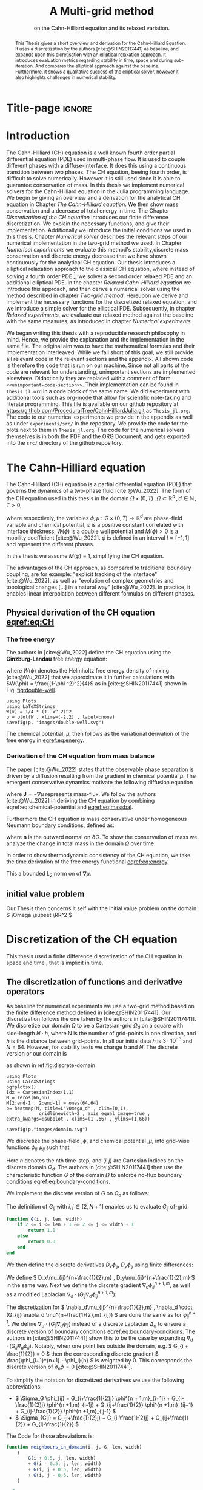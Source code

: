 #+title: A Multi-grid method
#+subtitle: on the Cahn-Hilliard equation  and its relaxed variation.
#+BIBLIOGRAPHY: ~/org/resources/bibliography/refs.bib
#+options: toc:nil
#+BIND: org-latex-title-command ""
#+BIND: org-latex-default-figure-position "H"
#+latex_class: mimosis
  #+latex_header: \include{~/.doom.d/OrgConfig/noteHeader.tex}
#+HTML_HEAD: <link rel="stylesheet" type="text/css" href="https://gongzhitaao.org/orgcss/org.css"/>
#+PROPERTY: header-args:julia :output-dir images :eval never :noweb no-export
#+PROPERTY: header-args:julia-vterm :output-dir images :exports results :noweb no-export :eval yes :session jl :cache no :eval never
# #+INFOJS_OPT: view:info toc:nil
#+latex_header: \renewcommand{\floatpagefraction}{.9}%
#+latex_header: \usepackage[level]{datetime}
* Title-page :ignore:
#+begin_export latex
\frontmatter
\makeatletter
\begin{titlepage}
    \centering
\includegraphics[width=1\textwidth]{logo/logo.png}
\par
	\vspace{1.5cm}
	{\scshape\huge Bachelor's Thesis \par}
	\vspace{1.5cm}
	{\Huge\bfseries  \@title \par}
	\vspace{2cm}
	{\LARGE \@author \par}
	{\Large Matriculation Number: 3545737 \par}
	\vspace{1.5cm}
	{\large Supervisor: Prof. Dr. Christian Rohde\par}
	\vspace{1.5cm}
	{\large Institute of Applied Analysis and Numerical Simulation\par}



	\vfill

% Bottom of the page
	{\large Completed 21.08.2024 \par}
\end{titlepage}
\makeatother

#+end_export



#+begin_abstract
This Thesis gives a short overview and derivation for the Cahn-Hilliard Equation. It uses a discretization by the authors [cite:@SHIN20117441] as baseline, and expands upon this dicretisation with an elliptical relaxation approach. It introduces evaluation metrics regarding stability in time, space and during sub-iteration. And compares the elliptical approach against the baseline. Furthermore, it shows a qualitative success of the elliptical solver, however it also highlights challenges in numerical stability.
#+end_abstract
#+TOC: headlines 3
#+begin_export latex
\mainmatter
#+end_export
* Introduction
The Cahn-Hilliard (CH) equation is a well known fourth order partial differential equation (PDE) used in multi-phase flow. It is used to couple different phases with a diffuse-interface. It does this using a continuous transition between two phases.
The CH equation, beeing fourth order, is difficult to solve numerically. Howewer it is still used since it is able to guarantee conservation of mass.
In this thesis we implement numerical solvers for the Cahn-Hilliard equation in the Julia programming language.
We begin by giving an overview and a derivation for the analytical CH equation in Chapter [[The Cahn-Hilliard equation]]. We then show mass conservation and a decrease of total energy in time.
The Chapter [[Discretization of the CH equation]] introduces our finite difference discretization. We explain the necessary functions, and give their implementation. Additionally we introduce the initial conditions we used in this thesis.
 Chapter [[Numerical solver]] describes the relevant steps of our numerical implementation in the two-grid method we used.
In Chapter [[Numerical experiments]] we evaluate this method's stability,discrete mass conservation and discrete energy decrease that we have shown continuously for the analytical CH equation.
Our thesis introduces a elliptical relaxation approach to the classical CH equation, where instead of solving a fourth order PDE [fn:1], we solver a second order relaxed PDE and an additional elliptical PDE. In the chapter [[Relaxed Cahn-Hilliard equation]] we introduce this approach, and then derive a numerical solver using the method described in chapter [[Two-grid method]]. Hereupon we derive and implement the necessary functions for the discretized relaxed equation, and  we introduce a simple solver for the elliptical PDE.
Subsequently, in chapter [[Relaxed experiments]], we evaluate our relaxed method against the baseline with the same measures, as introduced in chapter [[Numerical experiments]].

We began writing this thesis with a reproducible research philosophy in mind. Hence, we provide the explanation and the implementation in the same file. The original aim was to have the mathematical formulas and their implementation interleaved. While we fall short of this goal, we still provide all relevant code in the relevant sections and the appendix. All shown code is therefore the code that is run on our machine. Since not all parts of the code are relevant for understanding, unimportant sections are implemented elsewhere. Didactically they are replaced with a comment of form =<<unimportant-code-section>>=. Their implementation can be found in ~Thesis_jl.org~ in a code block of the same name.
We did experiment with additional tools such as [[https:orgmode.org][org-mode]] that allow for scientific note-taking and literate programming.
This file is available on our github repository at [[https://github.com/ProceduralTree/CahnHilliardJulia.git]]
as ~Thesis_jl.org~. The code to our numerical experiments we provide in the appendix as well as under ~experiments/src/~ in the repository. We provide the code for the plots next to them in ~Thesis_jl.org~. The code for the numerical solvers themselves is in both the PDF and the ORG Document, and gets exported into the ~src/~ directory of the github repository.
* The Cahn-Hilliard equation
The Cahn-Hilliard (CH) equation is a partial differential equation (PDE) that governs the dynamics of a two-phase fluid [cite:@Wu_2022]. The form of the CH equation used in this thesis in the domain \( \Omega \times (0, T) \,, \Omega \subset \mathbb{R}^d \,, d \in \mathbb{N}  \,, T>0 \),
#+name: eq:CH
\begin{equation}
\begin{aligned}
\partial_{t}\phi(x,t) &=  \nabla \cdot(M(\phi)\nabla\mu), \\
\mu &= - \varepsilon^2 \Delta\phi  + W'(\phi),
\end{aligned}
\end{equation}
where respectively, the variables \( \phi , \mu : \Omega \times (0,T) \to \mathbb{R}^d \) are phase-field variable and chemical potential,
\(\varepsilon\) is a positive constant correlated with interface thickness, \( W(\phi) \) is a double well potential and \(M(\phi) > 0\) is a mobility coefficient [cite:@Wu_2022].
 \( \phi\) is defined in an interval \(I=[-1,1] \) and  represent the different phases.
\begin{align*}
\phi &=
\begin{cases}
1 &\,, \phi \in \text{phase 1} \\
-1 &\,, \phi \in\text{phase 2}
\end{cases}
\end{align*}

 In this thesis we assume \(M(\phi) \equiv 1 \), simplifying the CH equation.

The advantages of the CH approach, as compared to traditional boundary coupling, are for example: "explicit tracking of the interface" [cite:@Wu_2022], as well as "evolution of complex geometries and topological changes [...] in a natural way" [cite:@Wu_2022].
In practice, it enables linear interpolation between different formulas on different phases.
** Physical derivation of the CH equation [[eqref:eq:CH]]
*** The free energy
The authors in [cite:@Wu_2022] define the CH equation using the *Ginzburg-Landau* free energy equation:
#+name: eq:energy
\begin{align}
E^{\text{bulk}}[\phi] &= \int_{\Omega} \frac{\varepsilon^2}{2} |\nabla \phi |^2 + W(\phi) \, dx ,
\end{align}
where \(W(\phi) \) denotes the Helmholtz free energy density of mixing [cite:@Wu_2022] that we approximate it in further calculations with \(W(\phi) = \frac{(1-\phi ^2)^2}{4}\) as in [cite:@SHIN20117441] shown in Fig. [[fig:double-well]].
#+name: fig:double-well
#+begin_src julia-vterm :results file graphics :file double-well.svg
using Plots
using LaTeXStrings
W(x) = 1/4 * (1- x^ 2)^2
p = plot(W , xlims=(-2,2) , label=:none)
savefig(p, "images/double-well.svg")
#+end_src

#+caption: Double well potential \( W(\phi) \)
#+RESULTS[990bafb41c1855db23a8eb8b6bc4129e91d73342]: fig:double-well
[[file:images/double-well.svg]]




The chemical potential, \( \mu \), then follows as the variational derivation of the free energy in [[eqref:eq:energy]].
#+name: eq:chemical-potential
\begin{align}
 \mu &= \frac{\delta E_{bulk}(\phi)}{\delta \phi} = -\varepsilon^2 \Delta \phi + W'(\phi)
\end{align}

*** Derivation of the CH equation from mass balance
The paper [cite:@Wu_2022] states that the observable phase separation is driven by a diffusion resulting from the gradient in chemical potential \( \mu \). The emergent conservative dynamics motivate the following diffusion equation
#+name: eq:massbal
\begin{equation}
    \partial_t \phi + \nabla \cdot \mathbf{J} = 0,
\end{equation}
where \( \mathbf{J} = -\nabla \mu \) represents mass-flux.
We follow the authors [cite:@Wu_2022] in deriving the CH equation by combining eqref:eq:chemical-potential and [[eqref:eq:massbal]].
\begin{equation}
\begin{aligned}
\implies \partial_t \phi   &=- \nabla \cdot \mathbf{J} = \Delta\mu , \\
\mu &=  -\varepsilon^2 \Delta \phi + W'(\phi) \,,
\end{aligned}
\end{equation}
Furthermore the CH equation is mass conservative under homogeneous Neumann boundary conditions, defined as:
#+name: eq:boundary-conditions
\begin{equation}
\begin{aligned}
\mathbf{J} \cdot \mathbf{n} &= 0 & \text{on} \, \partial\Omega &\times (0,T),\\
\partial_n\phi &= 0 & \text{on} \, \partial\Omega &\times (0,T),
\end{aligned}
\end{equation}
where \( \mathbf{n}  \) is the outward normal on \( \partial \Omega \).
To show the conservation of mass we analyze the change in total mass in the domain \( \Omega \) over time.
#+name: eq:mass-conservation
\begin{equation}
\begin{aligned}
\frac{d}{dt}\int_{\Omega}\phi \ d \mathbf{x} &=\int_{\Omega}\frac{\partial \phi}{\partial t} \ d\mathbf{x} \\
&= - \int_{\Omega} \nabla \cdot \mathbf{J} \ d\mathbf{x}\\
&=  \int_{\partial\Omega}  \mathbf{J} \cdot \mathbf{n}  \ d\mathbf{s} \\
&= 0 & \forall t\in(0,T)\,,
\end{aligned}
\end{equation}

In order to show thermodynamic consistency of the CH equation, we take the time derivation of the free energy functional [[eqref:eq:energy]].
\begin{align*}
\frac{d}{dt}E^{bulk}[\phi(t)] &= \int_{\Omega} ( \varepsilon^2 \nabla \phi \cdot \nabla \partial_t \phi + W'(\phi) \partial_t \phi) \ d \mathbf{x} \\
&=\int_{\Omega} (\varepsilon^2\nabla\phi + W'(\phi))\partial_t\phi \ d\mathbf{x}\\
&=\int_{\Omega} \mu \partial_t \phi \ d\mathbf{x}\\
&= \int_{\Omega} \mu \cdot \Delta\mu \ d\mathbf{x} \\
&= -\int_{\Omega} \nabla\mu \cdot \nabla\mu \ dx + \int_{\partial\Omega} \mu \nabla\phi_t \cdot \mathbf{n} \ dS \\
&\stackrel{\partial_n\phi = 0}{=} - \int_{ \Omega } |\nabla \mu|^2 \ d \mathbf{x}, & \forall t \in (0,T)
\end{align*}
This a bounded \( L_2 \) norm  on of \( \nabla \mu \).
** initial value problem
Our Thesis then concerns it self with the initial value problem on the domain \( \Omega \subset \RR^2 \)
#+name: eq:initial-value-problem
\begin{equation}
\begin{aligned}
\partial_{t}\phi(x,t) &=  \nabla \cdot(M(\phi)\nabla\mu), \text{in} \, \Omega &\times (0,T),\\
\mu &= - \varepsilon^2 \Delta\phi  + W'(\phi),  \text{in} \, \Omega &\times (0,T),\\
-\nabla\mu \cdot \mathbf{n} &= 0 & \text{on} \, \partial\Omega &\times (0,T),\\
\nabla\phi \cdot \mathbf{n} &= 0 & \text{on} \, \partial\Omega &\times (0,T), \\
\phi(x,0) &= \phi^0(x) \,,
\end{aligned}
\end{equation}
* Discretization of the CH equation
This thesis used a finite difference discretization of the CH equation in space and time , that is implicit in time.
** The discretization of functions and derivative operators
As baseline for numerical experiments we use a two-grid method based on the finite difference method defined in [cite:@SHIN20117441].
Our discretization follows the one taken by the authors in [cite:@SHIN20117441].
We discretize our domain \( \Omega \) to be a Cartesian-grid \( \Omega_d \) on a square with side-length \( N\cdot h \), where N is the number of grid-points in one direction, and \( h \) is the distance between grid-points. In all our initial data \( h \) is \( 3\cdot10^{-3}\) and \( N=64 \). However, for stability tests we change \( h \) and \( N \).
 The discrete version or our domain is
\begin{equation}
\Omega_d = \left\{ i,j \mid i,j \in \mathbb{N} \,, i,j \in [2,N+1] \right\},
\end{equation}
as shown in ref:fig:discrete-domain
#+name: fig:discrete-domain
#+begin_src julia-vterm :results file graphics :file domain.svg
using Plots
using LaTeXStrings
pgfplotsx()
Idx = CartesianIndex(1,1)
M = zeros(66,66)
M[2:end-1 , 2:end-1] = ones(64,64)
p= heatmap(M, title=L"\Omega_d" , clim=(0,1),
            gridlinewidth=2 , axis_equal_image=true , extra_kwargs=:subplot , xlims=(1 ,66) , ylims=(1,66))

savefig(p,"images/domain.svg")
#+end_src

#+caption: Discrete Domain used in this Thesis. 1 is inside and 0 outside of the Domain.
#+RESULTS[46038739234db0a64b145e68000e9b1ea9d30425]: fig:discrete-domain
[[file:images/domain.svg]]


We discretize the phase-field ,\( \phi \), and chemical potential ,\( \mu \), into grid-wise functions \(\phi_{ij}, \mu_{ij} \) such that
\begin{equation}
\begin{aligned}
\phi_{ij}^n: \Omega_d \times \left\{ 0, \dots  \right\} &\to \mathbb{R} \,,\\
\mu_{ij}^n: \Omega_d \times \left\{ 0, \dots \right\} &\to \mathbb{R} \,,
\end{aligned}
\end{equation}
Here \( n \) denotes the nth time-step, and \( (i,j) \) are Cartesian indices on the discrete domain \( \Omega_d \).
The authors in [cite:@SHIN20117441] then use the characteristic function \( G \) of the  domain \( \Omega \) to enforce no-flux boundary conditions [[eqref:eq:boundary-conditions]].

\begin{align*}
G(x,y) &=
\begin{cases}
1, & (x,y) \in  \Omega \\
0, & (x,y) \not\in  \Omega
\end{cases}
\end{align*}
We implement the discrete version of \( G \) on \( \Omega_d \) as follows:
\begin{align*}
G_{ij} &=
\begin{cases}
1, & i,j \in [2,N+1]  \\
0, & \text{else}
\end{cases}
\end{align*}
The definition of \( G_{ij} \) with \( i,j \in [2,N+1] \) enables us to evaluate \( G_{ij} \) of-grid.
#+begin_src julia :tangle src/utils.jl :eval never :exports none
"""
Boundry indicator function

Returns
---------------
1 if index i,j is in bounds(without padding) and 0 else
"""
#+end_src
#+begin_src julia :tangle src/utils.jl :eval never
function G(i, j, len, width)
    if 2 <= i <= len + 1 && 2 <= j <= width + 1
        return 1.0
    else
        return 0.0
    end
end
#+end_src

We then define the discrete derivatives \( D_x\phi_{ij}, \ D_y\phi_{ij} \) using finite differences:
\begin{align}
D_x\phi^{n+1,m}_{i+\frac{1}{2} j} &= \frac{\phi^{n+1,m}_{i+1j} - \phi^{n+1,m}_{ij}}{h} & D_y\phi^{n+1,m}_{ij+\frac{1}{2}} &= \frac{\phi^{n+1,m}_{ij+1} - \phi^{n+1,m}_{ij}}{h}
\end{align}
We define \( D_x\mu_{ij}^{n+\frac{1}{2},m} , D_y\mu_{ij}^{n+\frac{1}{2},m} \) in the same way.
Next we define the discrete gradient \( \nabla_d \phi^{n+1,m}_{ij}\), as well as a modified Laplacian \( \nabla_d \cdot (G_{ij} \nabla_d \phi^{n+1,m}_{ij} )\):



#+name: eq:discretization
\begin{equation}
\begin{aligned}
\nabla_d \phi^{n+1,m}_{ij} &= \left(D_x \phi^{n+1,m}_{i+1j} , \ D_y \phi^{n+1,m}_{ij+1}\right) \,,\\
 \nabla_d \cdot (G_{ij} \nabla_d \phi^{n+1,m}_{ij}) &= \frac{G_{i+\frac{1}{2}j}D_x \phi^{n+1,m}_{i+\frac{1}{2}j} -  G_{i-\frac{1}{2}}D_x \phi^{n+1,m}_{i-\frac{1}{2}j} + D_y \phi^{n+1,m}_{ij+\frac{1}{2}} - D_y \phi^{n+1,m}_{ij-\frac{1}{2}}}{h} \\
  &= \frac{ G_{i+\frac{1}{2}j} \phi^{n + 1,m}_{i+1j} +  G_{i-\frac{1}{2}j} \phi^{n +,m}_{i-1j} + G_{ij+\frac{1}{2}}  \phi^{n +,m}_{ij+1} + G_{ij-\frac{1}{2}} \phi^{n +,m}_{ij-1}    }{h^2}\\
& \, - \frac{\left(   G_{i+\frac{1}{2}j} + G_{i-\frac{1}{2}j} + G_{ij+\frac{1}{2}} + G_{ij-\frac{1}{2}} \right) \cdot \phi_{ij} }{h^2} \,,
\end{aligned}
\end{equation}
The discretization for \(  \nabla_d\mu_{ij}^{n+\frac{1}{2},m} ,  \nabla_d \cdot (G_{ij} \nabla_d \mu^{n+\frac{1}{2},m}_{ij}) \) are done the same as for \( \phi_{ij}^{n+1} \).
 We define \(   \nabla_d \cdot (G_{ij} \nabla_d \phi_{ij} )\) instead of a discrete Laplacian \( \Delta_d \) to ensure a discrete version of boundary conditions [[eqref:eq:boundary-conditions]].
 The authors in [cite:@SHIN20117441] show this to be the case by expanding \( \nabla_d \cdot (G_{ij} \nabla_d\phi_{ij}) \).
Notably, when one point lies outside the domain, e.g. \( G_{i + \frac{1}{2}} = 0 \)  then the corresponding discrete gradient \( \frac{\phi_{i+1}^{n+1} - \phi_i}{h}  \) is weighted by 0. This corresponds the discrete version of \( \partial_n\phi = 0 \) [cite:@SHIN20117441].

To simplify the notation for discretized derivatives we use the following abbreviations:
- \(  \Sigma_G \phi_{ij} = G_{i+\frac{1}{2}j} \phi^{n + 1,m}_{i+1j} +  G_{i-\frac{1}{2}j} \phi^{n +1,m}_{i-1j} + G_{ij+\frac{1}{2}}  \phi^{n +1,m}_{ij+1} + G_{ij-\frac{1}{2}} \phi^{n +1,m}_{ij-1}  \)
- \(  \Sigma_{Gij} = G_{i+\frac{1}{2}j} + G_{i-\frac{1}{2}j} + G_{ij+\frac{1}{2}} + G_{ij-\frac{1}{2}}  \)
The Code for those abreviations is:
#+begin_src julia :tangle src/utils.jl :eval never
function neighbours_in_domain(i, j, G, len, width)
    (
        G(i + 0.5, j, len, width)
        + G(i - 0.5, j, len, width)
        + G(i, j + 0.5, len, width)
        + G(i, j - 0.5, len, width)
    )

end
function discrete_G_weigted_neigbour_sum(i, j, arr, G, len, width)
    (
        G(i + 0.5, j, len, width) * arr[i+1, j]
        + G(i - 0.5, j, len, width) * arr[i-1, j]
        + G(i, j + 0.5, len, width) * arr[i, j+1]
        + G(i, j - 0.5, len, width) * arr[i, j-1]
    )
end
#+end_src

We can then write the modified Laplacian \( \nabla_d \cdot (G \nabla_d\phi_{ij}^{n+1}) \) as:
#+name: eq:modified-laplacian
\begin{align}
\nabla_{d} \cdot(G \nabla_d\phi_{ij}^{n+1}) &= \frac{\Sigma_G\phi_{ij}^{n+1} - \Sigma_{Gij}\cdot \phi_{ij}^{n+1}}{h^2}
\end{align}
We use this modified Laplacian to deal with boundary conditions. Our abbreviations simplify separating implicit and explicit terms in the discretization.
** Initial data
For testing of our numerical solver for eqref:eq:initial-value-problem  we use initial discrete phase-fields defined by the following equations:

\begin{equation}
\begin{aligned}
\phi_{ij}^{0} &=
\begin{cases}
1 &\,, \|(i,j) - (\frac{N}{2} , \frac{N}{2})\|_p < \frac{N}{3}\\
-1 &\,,else
\end{cases}
&
\text{where    }  p \in \{2,\infty\}
\\
\phi_{ij}^0 &=
\begin{cases}
1 &\,,  i < \frac{N}{2} \\
-1 &\,,else
\end{cases}
\\
\phi_{ij}^0 &=
\begin{cases}
1 &\,, \|(i,j) - (\frac{N}{2} , 2)\|_2 < \frac{N}{3} \\
-1 &\,,else
\end{cases}
\\
\phi_{ij}^0 &=
\begin{cases}
1 &\,, \| (i,j) - q_k \|_p < \frac{N}{5}  \\
-1 &\,,else
\end{cases}
& p \in \{1,2, \infty\} , q_k \in Q
\end{aligned}
\end{equation}
where \( q_k \) are random points inside my domain. We generate those using the following RNG setup in Julia
#+begin_src julia  :exports both :eval t :results output
using Random
rng = MersenneTwister(42)
gridsize = 64
radius = gridsize /5
blobs = gridsize ÷ 5
rngpoints = rand(rng,1:gridsize, 2, blobs)
#+end_src

#+RESULTS:
: MersenneTwister(42)
: 64
: 12.8
: 12
: 2×12 Matrix{Int64}:
:  48  40  20   1  63  49   8  60  26  58  26  11
:  17  13  56  52  15   9  30  14  40   9  40  25




#+name: fig:testinput
#+begin_src julia-vterm :results file graphics  :file testdata.svg
<<init>>
<<setup-diverse-testgrids>>
gr()
plots =[  heatmap(t[1].phase ,  legend=:none , aspectratio=:equal , grid=false , showaxis=false , size=(600,600))
for t in tests[1:2:end]]
#plots = [heatmap(t[1].phase , size=(600,600), axis=:none , aspect_ratio=:equal) for t in tests]
p = plot(plots... , layout=(1,4) , size=(2400,600))
savefig(p,"images/testdata.svg")
#+end_src

#+caption: Examples of different phase-fields used as the initial condition.
#+RESULTS[96c75eb7f0e23571539c681b9fffaef648de96d5]: fig:testinput
[[file:images/testdata.svg]]

**  Discretization into a linear system
The authors in [cite:@SHIN20117441] then define the discrete CH equation adapted for the domain as:
#+name: eq:discrete-cahn-hilliard
\begin{equation}
\begin{aligned}
\frac{\phi_{ij}^{n+1} - \phi_{ij}^n}{\Delta t}  &=  \nabla _d \cdot (G_{ij} \nabla_d \mu_{ij}^{n+\frac{1}{2}} )  \,, \\
 \mu_{ij}^{n+\frac{1}{2}} &= 2\phi_{ij}^{n+1} - \varepsilon^2  \nabla_d \cdot  (G_{ij} \nabla _d \phi_{ij}^{n+1} ) + W'(\phi_{ij}^n) - 2\phi _{ij}^n \,,
\end{aligned}
\end{equation}
and derive a numerical scheme from this equation.
This method is semi-implicit in time, and consists of a centered difference in space.
The authors in [cite:@SHIN20117441] derive their method by separating [[eqref:eq:discrete-cahn-hilliard]] into implicit and linear terms, and explicit non-linear terms. We write the implicit terms in form of a function \( L: \RR^2 \to \RR^2  \) and the explicit terms in \( (\zeta^n_{ij} , \psi^n_{ij})^T \). We define \( L \) as:
\begin{align*}
L
\begin{pmatrix}
\phi^{n+1}_{ij} \\
\mu^{n+\frac{1}{2}}_{ij}
\end{pmatrix}
&:=
\begin{pmatrix}
\frac{\phi^{n+1}_{ij}}{\Delta t} - \nabla _d \cdot  ( G_{ij} \nabla _d \mu^{n+\frac{1}{2}}_{ij} ) \\
\varepsilon^2 \nabla _d \cdot  (G \nabla_d \phi_{ij}^{n+1}) - 2\phi_{ij}^{n+1} + \mu_{ij}^{n+\frac{1}{2}}
\end{pmatrix}
& \forall i,j&\in\{2, \dots , N+1\}.
\end{align*}
#+begin_src julia :tangle src/multisolver.jl :eval never
function L(solver::multi_solver,i,j , phi , mu)
    xi = solver.phase[i, j] / solver.dt -
         (discrete_G_weigted_neigbour_sum(i, j, solver.potential, G, solver.len, solver.width)
          -
          neighbours_in_domain(i, j, G, solver.len, solver.width) * mu )/solver.h^2
    psi = solver.epsilon^2/solver.h^2 *
          (discrete_G_weigted_neigbour_sum(i, j, solver.phase, G, solver.len, solver.width)
           -
           neighbours_in_domain(i, j, G, solver.len, solver.width) * phi) - 2 * phi + mu
    return [xi, psi]
end
#+end_src
This function follows from [[eqref:eq:discrete-cahn-hilliard]] and is linear in the unknowns \( \left(\phi^{n+1}_{ij} , \mu^{n+\frac{1}{2}}_{ij} \right) \). The non-linear terms of eqref:eq:discrete-cahn-hilliard are collected in \( \left(\zeta^n_{ij}, \psi^n_{ij} \right) \). Which we define as
\begin{align}
\begin{pmatrix}
\zeta^n_{ij}
 \\
\psi^n_{ij}
\end{pmatrix}
&:=
\begin{pmatrix}
\frac{\phi_{ij}^{n}}{\Delta t}\\
W'(\phi_{ij}^n) - 2\phi_{ij}^n
\end{pmatrix}
& \forall i,j&\in\{2, \dots , N+1\}.
\end{align}
#+begin_src julia :tangle src/utils.jl :eval never
function set_xi_and_psi!(solver::T) where T <: Union{multi_solver , relaxed_multi_solver}
    xi_init(x) = x / solver.dt
    psi_init(x) = solver.W_prime(x) - 2 * x
    solver.xi[2:end-1, 2:end-1] = xi_init.(solver.phase[2:end-1,2:end-1])
    solver.psi[2:end-1, 2:end-1] = psi_init.(solver.phase[2:end-1,2:end-1])
    return nothing
end
#+end_src
The authors [cite:@SHIN20117441] defined a numerical method where all non linear terms are evaluated explicitly. Therefore , we know everything needed to calculate \( (\zeta^n_{ij} , \psi^n_{ij})^T \) at the beginning of each time step. We compute those values once and store them in the solver.
Using \(  \left(\zeta^n_{ij}, \psi^n_{ij} \right)  \) and  \(   L\left(\phi^{n+1}_{ij} , \mu^{n+\frac{1}{2}}_{ij} \right) \) , we can rewrite eqref:eq:discrete-cahn-hilliard as
#+name: eq:LES
\begin{equation}
\begin{aligned}
L
\begin{pmatrix}
\phi^{n+1}_{ij} \\
\mu^{n+\frac{1}{2}}_{ij}
\end{pmatrix}
&=
\begin{pmatrix}
\zeta^n_{ij} \\
\psi^n_{ij}
\end{pmatrix}
.
& \forall i,j \in \{1, \dots , N\}
\end{aligned}
\end{equation}

This Linear system consists of NxN, 2 dimensional linear equations.
Each equation in the linear system  eqref:eq:LES can be rewriten in the form \(\operatorname{\mathbf{DL}}_{ij} \cdot \left( \phi^{n+1}_{ij} , \mu^{n+\frac{1}{2}}_{ij} \right)^T = b_{ij}\):
Where \( \operatorname{\mathbf{DL}}_{ij} \) is
\begin{align*}
 \operatorname{\mathbf{DL}}_{ij} &=
\begin{pmatrix}
\frac{1}{\Delta t} & \frac{1}{h^2}\Sigma_{Gij}  \\
-\frac{\varepsilon^2}{h^2}\Sigma_{Gij} - 2 & 1
\end{pmatrix}
\end{align*}
and where \( \Sigma_{Gij} = G_{i+\frac{1}{2}j} + G_{i-\frac{1}{2}j} + G_{ij+\frac{1}{2}} + G_{ij-\frac{1}{2}} \)
#+begin_src julia :tangle src/multisolver.jl :eval never
function dL(solver::multi_solver , i , j)
    return [ (1/solver.dt) (1/solver.h^2*neighbours_in_domain(i,j,G,solver.len , solver.width));
             (-1*solver.epsilon^2/solver.h^2 * neighbours_in_domain(i,j,G,solver.len , solver.width) - 2) 1]
    end
#+end_src
\( \operatorname{\mathbf{DL}}_{ij} \) is invertible, since its determinant is positive. Therefore the system eqref:eq:LES is solvable
\begin{equation}
\operatorname{det}(\operatorname{\mathbf{DL}}_{ij}) = \frac{1}{\Delta t} + \frac{1}{h^2}\Sigma_{Gij}  \left( + \frac{\varepsilon^2}{h^2}\Sigma_{Gij} +2 \right) > 0
\end{equation}
as \( \Sigma_{Gij} \in \{0,1,2,3,4\} \)
Using The abbreviation for \( \nabla_d \cdot(G_{ij}\nabla_d \mu_{ij}^{n+\frac{1}{2}}) \) introduced in eqref:eq:modified-laplacian , and we rewrite eqref:eq:LES in terms of \( \operatorname{\mathbf{DL}}_{ij} \)
 #+name: eq:explicit-smooth
 \begin{equation}
\begin{aligned}
&L
\begin{pmatrix}
\phi^{n+1}_{ij} \\
\mu^{n+\frac{1}{2}}_{ij}
\end{pmatrix}
=
\begin{pmatrix}
\zeta^n_{ij} \\
\psi^n_{ij}
\end{pmatrix}
\\
\implies \quad
&\operatorname{\mathbf{DL}}_{ij}\cdot
\begin{pmatrix}
\phi^{n+1}_{ij} \\
\mu^{n+\frac{1}{2}}_{ij}
\end{pmatrix}
+
\begin{pmatrix}
 - \frac{1}{h^2} \Sigma_{Gij}\mu_{ij}^{n+\frac{1}{2}} \\
+ \frac{\varepsilon^2}{h^2} \Sigma_{Gij}\phi_{ij}^{n+1} \\
\end{pmatrix}
=
\begin{pmatrix}
  \zeta_{ij}^n\\
\psi_{ij}^n
\end{pmatrix}
,\\
\implies \quad
&
\operatorname{\mathbf{DL}}_{ij}\cdot
\begin{pmatrix}
\phi^{n+1}_{ij} \\
\mu^{n+\frac{1}{2}}_{ij}
\end{pmatrix}
=
\begin{pmatrix}
  \zeta_{ij}^n\\
\psi_{ij}^n
\end{pmatrix}
-
\begin{pmatrix}
 - \frac{1}{h^2} \Sigma_{Gij}\mu_{ij}^{n+\frac{1}{2}} \\
+ \frac{\varepsilon^2}{h^2} \Sigma_{Gij}\phi_{ij}^{n+1} \\
\end{pmatrix}
\,,
\end{aligned}
\end{equation}
where
- \(  \Sigma_G \phi_{ij}^{n+1} = G_{i+\frac{1}{2}j} \phi^{n + 1,m}_{i+1j} +  G_{i-\frac{1}{2}j} \phi^{n + 1,m}_{i-1j} + G_{ij+\frac{1}{2}}  \phi^{n + 1,m}_{ij+1} + G_{ij-\frac{1}{2}} \phi^{n + 1,m}_{ij-1}  \),
 \(  \Sigma_G \mu_{ij}^{n+\frac{1}{2}} = G_{i+\frac{1}{2}j} \mu^{n + \frac{1}{2},m}_{i+1j} +  G_{i-\frac{1}{2}j} \mu^{n + \frac{1}{2},m}_{i-1j} + G_{ij+\frac{1}{2}}  \mu^{n + \frac{1}{2},m}_{ij+1} + G_{ij-\frac{1}{2}} \mu^{n + \frac{1}{2},m}_{ij-1}  \),

* Numerical solver
The multi-grid method consists of a linear Gauss-Seidel solver, restriction and prolongation methods, to move course and fine grids.
** Gauss-Seidel  smoothing
The authors [cite:@SHIN20117441]derived Gauss-Seidel Smoothing from eqref:eq:LES :
 Smoothing denoted as a SMOOTH operator consists of a Gauss-Seidel method, by solving [[eqref:eq:explicit-smooth]] for all \( i,j \) with the initial guess for \( \zeta^n_{ij} , \psi^n_{ij} \).
We define an iterative Gaus Seidel method. After having solved equation eqref:eq:LES for \( \left( i-1,j \right) , \left( i , j-1\right)\) we define the Gaus-Seidel iteration in \( s \) for \( \left( i,j \right) \) as follows:
#+name: eq:gauss-seidel
\begin{equation}
\operatorname{\mathbf{DL}}_{ij} \cdot
\begin{pmatrix}
\phi^{n+1 , s+1}_{ij} \\
\mu^{n+\frac{1}{2} , s+1}_{ij}
\end{pmatrix}
=
\begin{pmatrix}
  \zeta_{ij}^n\\
\psi_{ij}^n
\end{pmatrix}
-
\begin{pmatrix}
 - \frac{1}{h^2} \Sigma_{Gij}\mu_{ij}^{n+\frac{1}{2} , s + \frac{1}{2}} \\
+ \frac{\varepsilon^2}{h^2} \Sigma_{Gij}\phi_{ij}^{n+1 , s+\frac{1}{2}} \\
\end{pmatrix}
\,,
\end{equation}
where
- \(  \Sigma_G \phi_{ij}^{n+1  , s+\frac{1}{2}} = G_{i+\frac{1}{2}j} \phi^{n + 1,s}_{i+1j} +  G_{i-\frac{1}{2}j} \phi^{n + 1,s+1}_{i-1j} + G_{ij+\frac{1}{2}}  \phi^{n + 1,s}_{ij+1} + G_{ij-\frac{1}{2}} \phi^{n + 1,s+1}_{ij-1}  \),
- \(  \Sigma_G \mu_{ij}^{n+\frac{1}{2},s+\frac{1}{2}} = G_{i+\frac{1}{2}j} \mu^{n + \frac{1}{2},s}_{i+1j} +  G_{i-\frac{1}{2}j} \mu^{n + \frac{1}{2},s+1}_{i-1j} + G_{ij+\frac{1}{2}}  \mu^{n + \frac{1}{2},s}_{ij+1} + G_{ij-\frac{1}{2}} \mu^{n + \frac{1}{2},s+1}_{ij-1}  \),
This constitutes a Gaus-Seidel method in its element based formula.
#+name: calculate-left-hand-side
#+begin_src julia :eval never :exports none
bordernumber = neighbours_in_domain(i, j, G, solver.len, solver.width)

b = [(
            solver.xi[i, j]
            +
            discrete_G_weigted_neigbour_sum(
                i, j, solver.potential, G, solver.len, solver.width
            ) / solver.h^2
        ), (
            solver.psi[i, j]
            -
            (solver.epsilon^2 / solver.h^2) * discrete_G_weigted_neigbour_sum(
                i, j, solver.phase, G, solver.len, solver.width
            ))]


#+end_src
#+name:SMOOTH
#+begin_src julia :tangle src/multisolver.jl :eval never :noweb no-export
function SMOOTH!(
    solver::T,
    iterations,
    adaptive
) where T <: Union{multi_solver, adapted_multi_solver , gradient_boundary_solver}
    for s = 1:iterations
        # old_phase = copy(solver.phase)
        for I in CartesianIndices(solver.phase)[2:end-1, 2:end-1]
            i, j = I.I

            <<calculate-left-hand-side>>

            res = dL(solver, i,j ) \ b
            solver.phase[i, j] = res[1]
            solver.potential[i, j] = res[2]
        end
    end
end
#+end_src
We denote the approximations for \( \left( \phi_{ij}^{n+1} , \mu^{n+\frac{1}{2}}_{ij}  \right)  \) after smoothing, as  \( \left( \bar{\phi}_{ij}^{n+1} , \bar{\mu}^{n+\frac{1}{2}}_{ij}  \right)  \).
In Fig.[[fig:smoothing-examples]] we show 4 of the 7 initial data after one 200 iterations of smoothing. It is apparent that the sharp interface from the initial Data has diffused.
#+name: fig:smoothing-examples
#+begin_src julia-vterm :results file graphics  :file smooth.svg
<<input>>
<<setup-diverse-testgrids>>
plots= []
for t in tests
set_xi_and_psi!(t[1])
SMOOTH!(t[1], 200, true);
end
plots =[  heatmap(t[1].phase ,  legend=:none , aspectratio=:equal , grid=false , showaxis=false , size=(600,600))
          for t in tests[1:2:end]]
p = plot(plots... , layout=(1,4) , size=(2400,600))
savefig(p,"images/smooth.svg")

#+end_src

#+caption: Inputs from [[Initial data]] after SMOOTH.
#+RESULTS[fdb9207550b6615253fa672f5417f153b861be3b]: fig:smoothing-examples
[[file:images/smooth.svg]]

** Two-grid method
The numerical method proposed in [cite:@SHIN20117441] consists of repeated sub-iterations of a multi-grid V-cycle.  Specifically we use a two-grid implementation with a fixed number of sub-iterations. Defined as:
#+begin_src julia :eval never :exports code
for j in 1:timesteps

    set_xi_and_psi!(solvers[1])

    for i = 1:subiterations

        v_cycle!(solvers, 1)
    end
end
#+end_src
The approximations for \( \phi_{ij}^{n+1} , \mu_{ij}^{n+\frac{1}{2}} \) after the m-th V-cycle sub-iteration are denoted with \(  \phi_{ij}^{n+1,m+1} , \mu_{ij}^{n+\frac{1}{2},m+1}  \) where \( m \) denotes the current sub-iteration Furthermore the V-cycle consists of the following setps:
*** Pre Smoothing
Pre smoothing consists of a fixed number of Gauss-Seidel iterations, in our case *40*,  on the fine grid \( h \), as described in Chapter [[Gauss-Seidel smoothing]]. Afterwards we calculate the residual error \( \left(d_{ij,H}^{n+1,m} , r_{ij,H}^{n+1,m} \right) := L\left( \phi_{ij}^{n+1} , \mu^{n+\frac{1}{2}}_{ij}  \right) - (\zeta^n_{ij} , \psi^n_{ij}  )  \) for the course grid \( H \) correction.
*** Restriction
Restriction from the fine grid to the course grid \(  h \to H  \) for a variable eg. \( \phi_{ij} \) is done as follows:
\begin{equation}
\phi^{H}_{ij} = \frac{1}{\Sigma_{Gij}} \left(G_{2i,2j}\phi^{h}_{2i,2j} + G_{2i-1,2j} \phi^{h}_{2i-1,2j} + G_{2i,2j-1}  \phi^{h}_{2i,2j-1} +G_{2i-1,2j-1} \phi^{h}_{2i-1,2j-1} \right)
\end{equation}
*** Course grid solution
On the course grid we use a Gauss-Seidel iteration to solve \( L(\hat{\phi}_{ij,H}^{n+1,m}, \hat{\mu}_{ij,H}^{n+\frac{1}{2},m})_H = L(\bar{\phi}_{ij,H}^{n+1,m} , \bar{\mu}_{ij,H}^{n+\frac{1}{2},m}) + (d_{ij,H}^{n+1,m} , r_{ij,H}^{n+1,m}) \).
    We solve for \( \left( \hat{\phi}_{ij,H}^{n+1,m}, \hat{\mu}_{ij,H}^{n+\frac{1}{2},m} \right) \) using the same iteration as in Chapter [[Gauss-Seidel smoothing]] however we replace \( (\zeta_{ij}^{n} , \psi_{ij}^n) \) with  \(  L(\bar{\phi}_{ij,H}^{n+1,m} , \bar{\mu}_{ij,H}^{n+\frac{1}{2},m}) + (d_{ij,H}^{n+1,m} , r_{ij,H}^{n+1,m}) \).  In the iteration, where \( \left( \bar{\phi}_{ij,H}^{n+1,m} , \bar{\mu}_{ij,H}^{n+\frac{1}{2},m} \right) \) are the values after the smooth restricted to the coarser grid and \( \left( d_{ij,H}^{n+1,m} , r_{ij,H}^{n+1,m} \right) \) is the residual from the smooth  iteration on the fine grid restricted onto the coarse grid.
*** Prolongation
We prolong the solution from the course grid. Prolongation of a variable eg. \( \phi_{ij} \) from the course grid to the fine grid \( H\to h \) we do by using the nearest neighbour weighed by  \( G \).
\begin{equation}
\begin{pmatrix}
\phi^h_{2i,2j} \\
\phi^h_{2i-1,2j} \\
\phi^h_{2i,2j-1} \\
\phi^h_{2i-1,2j-1}
\end{pmatrix}
=
\begin{pmatrix}
G^{h}_{2i,2j}    \phi_{ij}^{H}       \\
G^{h}_{2i-1,2j}  \phi_{ij}^{H}       \\
G^{h}_{2i,2j-1}  \phi_{ij}^{H}       \\
G^{h}_{2i-1,2j-1}\phi_{ij}^{H}
\end{pmatrix}
\end{equation}
*** Post Smoothing
After prolongation of the course grid solution we perform a post smoothing step using *80* Gauss-Seidel steps. Post smoothing is otherwise identical to pre smoothing

*** additional considerations
We Do Gauss-Seidel smoothing with fixed iterations. As well as a fixed number of sub-iterations.

#+name: restrict-to-coarse-grid
#+begin_src julia :eval never :exports none

    restrict_solver!(grid[level], grid[level+1])
    coursegrid_solver = grid[level+1]
    solution = deepcopy(coursegrid_solver)

    d_large = restrict(d, G)
    r_large = restrict(r, G)


    u_large = zeros(size(d_large))
    v_large = zeros(size(d_large))
#+end_src
#+name: prolong-to-fine-grid
#+begin_src julia :eval never :exports none
u_large = solver.phase .- solution.phase
v_large = solver.potential .- solution.potential

solver = grid[level]

solver.phase .+= prolong(u_large , G)
solver.potential .+= prolong(v_large, G)

#+end_src
The V-cycle of a two-grid method using pre- and post-smoothing is then stated by:
#+begin_src julia :eval never :tangle src/mulisolver.jl
function alt_v_cycle!(grid::Array{T}, level) where T <: solver
    finegrid_solver = grid[level]
    #pre SMOOTHing
    SMOOTH!(solver, 40, false)

    d = zeros(size(finegrid_solver.phase))
    r = zeros(size(finegrid_solver.phase))

    # calculate error between L and expected values
    for I in CartesianIndices(finegrid_solver.phase)[2:end-1, 2:end-1]
        d[I], r[I] = [finegrid_solver.xi[I], finegrid_solver.psi[I]]
        .- L(finegrid_solver, I.I..., finegrid_solver.phase[I], finegrid_solver.potential[I])
    end

    restrict_solver!(grid[level], grid[level+1])
    coursegrid_solver = grid[level+1]
    solution = deepcopy(coursegrid_solver)

    d_large = restrict(d, G)
    r_large = restrict(r, G)


    u_large = zeros(size(d_large))
    v_large = zeros(size(d_large))

    for I in CartesianIndices(coursegrid_solver.phase)[2:end-1, 2:end-1]
        coursegrid_solver.xi[I]  , coursegrid_solver.psi[I] = L(coursegrid_solver , I.I... , coursegrid_solver.phase[I] , coursegrid_solver.potential[I] ) .+ [d_large[I],r_large[I]]
    end

    SMOOTH!(coursegrid_solver, 40 , false)

    u_large = coursegrid_solver.phase .- solution.phase
    v_large = coursegrid_solver.potential .- solution.potential

    finegrid_solver = grid[level]
    finegrid_solver.phase .+= prolong(u_large , G)
    finegrid_solver.potential .+= prolong(v_large, G)


    SMOOTH!(finegrid_solver, 80, false)
end
#+end_src

#+begin_src julia :tangle src/multisolver.jl :eval never :noweb no-export
function v_cycle!(grid::Array{T}, level) where T <: solver
    solver = grid[level]
    #pre SMOOTHing:
    SMOOTH!(solver, 400, false)

    d = zeros(size(solver.phase))
    r = zeros(size(solver.phase))

    # calculate error between L and expected values
    for I in CartesianIndices(solver.phase)[2:end-1, 2:end-1]
        d[I], r[I] = [solver.xi[I], solver.psi[I]] .- L(solver, I.I..., solver.phase[I], solver.potential[I])
    end

    <<restrict-to-coarse-grid>>

    #Newton Iteration for solving smallgrid
    for i = 1:300
        for I in CartesianIndices(solver.phase)[2:end-1, 2:end-1]

            diffrence = L(solution, I.I..., solution.phase[I], solution.potential[I])
                        .- [d_large[I], r_large[I]]
                        .- L(solver, I.I..., solver.phase[I], solver.potential[I])

            local ret = dL(solution, I.I...) \ diffrence

            u_large[I] = ret[1]
            v_large[I] = ret[2]
        end
        solution.phase .-= u_large
        solution.potential .-= v_large
    end

    <<prolong-to-fine-grid>>

    SMOOTH!(solver, 800, false)
end
#+end_src


After a few iterations, V-cycle exhibits the following behavior:

#+name: fig:solver-iteration
#+begin_src julia-vterm :results file graphics html :file iteration.gif :noweb no-export :async t :exports results html :output-dir images  :tangle src/plot.jl :session jl :eval never-export
<<init>>
using JLD2
using DataFrames
results = jldopen("experiments/iteration.jld2")["result"]
anim = @animate for res in eachrow(results)
    heatmap(res.solver.phase , title="phase field" , legend=:none , aspectratio=:equal , showaxis=false , grid=false , size=(400 ,400))
end
gif(anim , "images/iteration.gif" , fps = 10)
#+end_src

#+caption: A few time steps of the solver for different initial conditions as shown in [[Initial data]]
#+RESULTS: fig:solver-iteration
[[file:images/iteration.gif]]

* Numerical experiments
In the previous Chapter we discretized the CH equation based on the two-grid method described by the authors in [cite:@SHIN20117441] and we obtained a numerical scheme for \( \phi , \mu \). In this chapter we analyze the change in mass, change in total energy \( E^{bulk} \), the stability in time , space and during sub-iterations.
Since we do not have exact solutions for the initial values tested, therefore we evaluate our solvers with a Cauchy criterion.
** Energy evaluations
The discrete energy measure we use:
#+name: eq:discrete-energy
\begin{equation}
\begin{aligned}
E^{\text{bulk}}_d(\phi_{ij}) &= \sum_{i,j \in \Omega} \frac{\varepsilon^2}{2} |G\nabla_d \phi_{ij} |^2 + W\left(\phi_{ij}\right)  \\
&= \sum_{i,j \in \Omega} \frac{\varepsilon^2}{2} G_{i+\frac{1}{2}j}(D_x\phi_{i+\frac{1}{2}j}) ^2 + G_{ij+\frac{1}{2}}(D_y\phi_{ij+\frac{1}{2}})^2  + W\left(\phi_{ij}\right)  .\\
\end{aligned}
\end{equation}
Since the continuous total energy [[eqref:eq:energy]] decreases over time, we expect it's discrete counterpart to exhibit the same behaviour. Them numerical implementation for the bulk energy can be found in the Appendix [[bulk energy and mass balance]].
In Fig.[[fig:energy-balance]] we observe the discrete total energy going down with increasing number of time-steps, as we expect from a  CH based solver. Visually we observe the energy decrease as reduced surface curvature.
#+name: fig:energy-balance
#+begin_src julia-vterm :results file graphics :file energy_balance.svg
<<init>>
using JLD2
using DataFrames
i0 = 1*64 +1
results = jldopen("experiments/iteration.jld2")["result"]
energy = bulk_energy.(results[i0:i0+63,:].solver)

p1 = plot(1:64 ,
          energy ,
          title=L"Discrete Energy $E_d^{bulk}$",
          xlabel="timesteps" ,
          ylabel="energy"  ,
          label=false)
p2 = heatmap(results.solver[i0].phase ,
             title="initial condition" ,
             legend=:none ,
             aspectratio=:equal ,
             showaxis=false ,
             grid=false)
p3 = heatmap(results.solver[i0+63].phase ,
             title="after 64 time-steps" ,
             aspectratio=:equal ,
             legend=:none ,
             showaxis=false ,
             grid=false)
p = plot(p2,p3,p1 , layout=layout3x1 , size=size3x1  )

savefig(p , "images/energy_balance.svg")
#+end_src

#+caption: Behaviour of energy \( E_{bulk} \) over time for one initial condition \( \phi_0 \).
#+RESULTS[4170efb2b27acf5a7de4ebc5e4ba80cca62e5ac8]: fig:energy-balance
[[file:images/energy_balance.svg]]

** Numerical mass conservation
The analytical CH equation in [[eqref:eq:CH]]  is mass conservative as shown in [[eqref:eq:mass-conservation]].
Instead of a physical mass we use the average of \(\phi\) over the domain \(\Omega\).
This yields a balance between both phases.  Since our implementation uses no-flow boundary conditions the balance between /phase 1/ and /phase 2/ stays the same. We therefore calculate a balance
\begin{align*}
b &= \frac{\sum_{i,j \in \Omega} \phi_{ij}}{N^2}
\end{align*}
such that \( b = 1 \) means there  only is phase 1, \( \phi \equiv 1 \), and \( b = -1 \) means there is only phase 2, \( \phi \equiv -1 \).
Ideally this value stays constant over time, for numerical mass conservation.
In practice we observe slight fluctuations in Figure [[fig:mass-balance]]. Those however are close to machine precision and can therefore be ignored. The numerical implementation is  in appendix [[bulk energy and mass balance]].

#+name: fig:mass-balance
#+begin_src julia-vterm :results file graphics :file mass_balance.svg :output-dir images :noweb no-export :session jl
<<init>>
using JLD2
using DataFrames
using Measures
pgfplotsx()
i0 = 64 * 1 + 1
results = jldopen("experiments/iteration.jld2")["result"]
energy = [ massbal(s.phase) for s in results[i0:i0+63,:].solver]
p1 = plot(1:64 ,
          energy .- energy[1],
          xlabel= "time-steps" ,
          ylabel = "error" ,
          title = "phase change",
          label=false)
p2 = heatmap(results.solver[i0].phase ,
             title="initial condition" ,
             legend=:none ,
             aspectratio=:equal ,
             grid=false ,
             showaxis=false)
p3 = heatmap(results.solver[i0+63].phase ,
             title="after 64 time-steps" ,
             aspectratio=:equal ,
             grid=false ,
             showaxis=false ,
             legend=:none)

p = plot(p2,
         p3 ,
         p1 ,
         layout= layout3x1 ,
         size=size3x1)

savefig(p , "images/mass_balance.svg")
#+end_src

        #+caption: Behaviour of phase change over time for one initial condition \( \phi_0 \).
#+RESULTS: fig:mass-balance
[[file:images/mass_balance.svg]]

** Stability of a two-grid sub-iteration
We expect our solver to stay stable when increasing the number of two-grid sub-iterations. To validate this assumption we show convergence with the following Cauchy criterion.
\begin{equation}
\| \phi^{n+1,m-1} - \phi^{n+1,m} \|_{Fr}:= \sqrt{ \sum_{i,j \in \Omega_d} \left|   \phi^{n+1,m-1}_{ij} - \phi^{n+1,m}_{ij} \right|^2 }
\end{equation}
We use similar criteria in the following sub chapters to show convergence for different hyperparameters.
We expect sub-iterations to show Cauchy convergence, which is what we observe in Figure [[fig:convergence]].
#+name: fig:convergence
#+begin_src julia-vterm :results file graphics :file convergence.svg :eval t
<<init>>
<<setup-diverse-testgrids>>
using DataFrames
using JLD2
using LaTeXStrings

gr()
i0 = 4
df = jldopen("experiments/subiteration.jld2")["result"]
gd = groupby(df , :iteration)
res = combine(gd  , :cycle => ((x)-> [norm(x[i].phase - x[i-1].phase) for i in 2:size(x,1)]))

gres =  groupby(res , :iteration)[1]

p1= res.cycle_function[i0*64:(i0+1)*64-2] |>
    (x)-> plot(x ,
               yscale=:log10 ,
               title="Behaviour" ,
               xlabel="sub-iterations" ,
               ylabel= L" \|\phi^{n+1,m} - \phi^{n+1,m-1}\|_{Fr} " ,
               label= false)
p2 = heatmap(df.cycle[i0].phase ,
             title="initial condition" ,
             legend=:none ,
             aspectratio=:equal ,
             grid=false ,
             showaxis=false)
p3 = heatmap(df.cycle[i0].phase .-df.cycle[i0+62].phase ,
             title=L"\phi^{n+1,0} - \phi^{n+1,64}" ,
             aspectratio=:equal ,
             grid=false ,
             showaxis=false )

p = plot(p2,
         p3 ,
         p1 ,
         layout= layout3x1 ,
         size=(1600 , 1600))
savefig(p , "images/convergence.svg")
#+end_src

#+caption: Stability of the original CH solver for increasing sub-iterations
#+RESULTS[597a37658d2642d9a31996591fa9771fd0d8f57a]: fig:convergence
[[file:images/convergence.svg]]

During sub-iterations the convergence is exponential , and is reached at about 16 sub-iterations. The bend is only observed in the first time-step, and is likely due to the sharp interface in the initial values which is diffused during the first few sub-iterations. Looking at the difference before, and after one time step, it is apparent , that change is largest in areas with high curvature, which are mainly corners in the interface. Testing showed, that the number of sub-iterations required for convergence is dependant on the number of Gauss-Seidel iterations on each two-grid cycle. Though the general exponential behaviour stayed the same.

#+begin_src julia-vterm :results file graphics html :file subiteration.svg :output-dir images :noweb no-export :session jl :exports none
<<init>>
using DataFrames
using JLD2
using LaTeXStrings
df = jldopen("experiments/subiteration.jld2")["result"]
gd = groupby(df , :iteration)
p1 = heatmap(gd[1].cycle[1].phase , aspectratio=:equal , title= "one subiteration" , showaxis=false  )
p2 = heatmap(gd[1].cycle[64].phase , aspectratio=:equal , title = "64 sub-iterations" , showaxis=false)
p = plot(p1,p2)
savefig(p , "images/subiteration.svg")
#+end_src

#+RESULTS[17fc4df2e4d089d1d12fd7209b2b8dc7cb027c15]:
#+begin_export html
[[file:images/subiteration.svg]]
#+end_export

** Stability in time
We expect our numerical error to decrease when calculating with smaller time steps. To test this, we  successively subdivide the original time interval \( [0,T] \) in finer parts. We fix \( \Delta t \cdot n = T \) for \( T=10^{-2} \) and test different values of \( n \). In Figure [[fig:stability-in-time]], as before, we employ a Cauchy criterion to compare the solution at \( T=10^{-2} \). We employ \( \|\phi^{n,64} - \phi^{n-1,64} \|_{Fr} \) as measure.
#+name: fig:stability-in-time
#+begin_src julia-vterm :results file graphics :file time-stability.svg
<<init>>
using DataFrames
using JLD2
using LaTeXStrings

df = jldopen("experiments/time.jld2")["result"]
gd = groupby(df , :iteration)

sd =  combine(x->(;phase=x[end,:].phase) , gd)
change = [norm(sd[!, "phase"][i] .- sd[! , "phase"][i-1]) for i=2:size(sd , 1)]

p1 = plot(change ,
         xlabel = L"number of time-steps to $t = 10^{-2}s$" ,
         ylabel=L"\|\phi_{ij}^{n+1} - \phi_{ij}^n \|_{Fr}" ,
          label = false,
         title= L"behavior of the original CH solver at $t=10^{-2}s$")
p2 = heatmap(gd[10].phase[end],
             title=L"$t=10^{-2} \,, n=10$" ,
             legend=:none ,
             aspectratio=:equal ,
             grid=false ,
             showaxis=false)
p3 = heatmap(gd[end].phase[end],
             title=L"$t=10^{-2} \,, n=64$" ,
             aspectratio=:equal ,
             grid=false ,
             showaxis=false ,
             legend=:none)

p = plot(p2,
         p3 ,
         p1 ,
         layout= layout3x1 ,
         size=size3x1)
savefig(p , "images/time-stability.svg")
#+end_src

#+Caption: Behavior of the baseline solver while solving the time interval \( T = \left[ 0 , 10^{-2} \right] \) with increasing number of time-steps.
#+RESULTS[0f922b31e3f46dde2af9273d00fa27b1317be553]: fig:stability-in-time
[[file:images/time-stability.svg]]

* Relaxed Cahn-Hilliard equation
In effort to decrease the order of complexity, from fourth order derivative to second order, we propose an elliptical relaxation approach, where the relaxation variable \( c \) is the solution of the following elliptical PDE:
#+name: eq:elliptical-equation
\begin{align}
- \Delta c^\alpha  + \alpha c^a &= \alpha \phi ^\alpha, & \text{in} \quad \Omega
\end{align}
where \( \alpha \) is a relaxation parameter. We expect to approach the original solution of the CH equation [[eqref:eq:CH]] as  \( \alpha \to \infty \).
This results in the following relaxation for the classical CH equation
#+name: eq:relaxed-cahn-hilliard
\begin{equation}
\begin{aligned}
\partial_t \phi^\alpha  &= \Delta \mu \,, & \text{in} \quad \Omega \times (0,T) \\
\mu &= - \varepsilon ^2 \alpha(c^\alpha - \phi^\alpha) + W'(\phi). & \text{in} \quad \Omega \times (0,T)
\end{aligned}
\end{equation}
It requires solving the elliptical PDE for each time-step to calculate \(c\).
** Relaxed energy functional
\begin{equation}
\left< \phi_t^{\alpha} , \mu^{\alpha} \right> = \left< \Delta \mu^{\alpha} , \mu^{\alpha} \right>
\end{equation}
it then follows for the left hand side
\begin{equation}
\begin{aligned}
\left< \phi^{\alpha}_t , \mu^{\alpha} \right> &= \left< \phi^{\alpha}_t , -  \varepsilon^2 \alpha (c^\alpha- \phi^{\alpha}) +  W'(\phi^{\alpha}) \right> \\
&= \int_{\Omega} -  \phi^{\alpha}_t \varepsilon^2 \alpha (c^\alpha - \phi^{\alpha})\ d \operatorname{\mathbf{x}} + \int_{\Omega} \phi^{\alpha}_t W'(\phi^{\alpha}) \ d \operatorname{\mathbf{x}} \\
&= \frac{d}{dt}  \int_{\Omega} -\frac{1}{2}\varepsilon^2 \alpha (c^\alpha - \phi^{\alpha})^2\ d \operatorname{\mathbf{x}} + \frac{d}{dt} \int_{\Omega} W'(\phi^{\alpha}) \ d \operatorname{\mathbf{x}} \\
&= \frac{d}{dt} \int_{\Omega} - \frac{1}{2}\varepsilon^2 \alpha (c^\alpha - \phi^{\alpha}) + W(x) \ d \operatorname{\mathbf{x}}
=: \frac{d}{dt} E_{rel}(\phi^{\alpha})
\end{aligned}
\end{equation}
and using the boundary condition \( \left( \nabla\mu \cdot \vec{n} \right) = 0 \) on the right hand side
\begin{equation}
\begin{aligned}
\left< \Delta \mu^{\alpha} , \mu^{\alpha} \right> &= \int_{\Omega} \mu^{\alpha}\Delta\mu^{\alpha}  d \operatorname{\mathbf{x}} \\
&= - \int_{\Omega} \left|\nabla\mu^{\alpha} \right| d \operatorname{\mathbf{V}} + \int_{\partial\Omega} \mu^{\alpha} ( \nabla\mu^{\alpha} \cdot \vec{n})  d \operatorname{\mathbf{A}} \\
&= - \left\| \nabla \mu^{\alpha} \right\| \leq 0
\end{aligned}
\end{equation}
it therefore holds for a relaxed energy:
\begin{equation}
\frac{d}{dt} E_{rel}(\phi) = \frac{d}{dt} \int_{\Omega} - \frac{1}{2}\varepsilon^2 \alpha (c - \phi)^2 + W(x) \ d \operatorname{\mathbf{V}} \leq 0
\end{equation}
which gives a bound for \( \Delta c =  \alpha(c-\phi)  \) similar to the estimate for \( \nabla\phi \) given in the original CH equation.
** Relaxed mass conservation
We use the same aproach as in eqref:eq:mass-conservation to show that the CH equation eqref:eq:relaxed-cahn-hilliard is mass conservative.
\begin{equation}
\int_{\Omega}\partial_t \phi^{\alpha} \ d \operatorname{\mathbf{x}} = \int_{\Omega} \Delta \mu^{\alpha} \ d \operatorname{\mathbf{x}} = \int_{\partial\Omega} \nabla\mu^{\alpha} \cdot n \ d \operatorname{\mathbf{x}} =  0 \qquad \forall t\in (0,T)
\end{equation}
** Relaxed initial value problem
In this Thesis, regarding the relaxed CH equation, we concern our self with the following initial value problem, and it's numerical solution.
#+name: eq:relaxed-initial-value-problem
\begin{equation}
\begin{aligned}
\partial_{t}\phi(x,t) &=  \Delta\mu^{\alpha}\,, \\
\mu^{\alpha} &= - \varepsilon ^2 \alpha(c^\alpha - \phi^\alpha) + W'(\phi) \,, \\
- \Delta c^\alpha  + \alpha c^a &= \alpha \phi ^\alpha, & \text{in} \quad \Omega&\times(0,T\\
-\nabla\mu^{\alpha} \cdot \mathbf{n} &= 0 \,, \\
\nabla\phi^{\alpha} \cdot \mathbf{n} &= 0 \,, \\
\nabla c^{\alpha} \cdot \mathbf{n} &= 0 & \text{on} \, \partial\Omega &\times (0,T)\,, \\
\phi^{\alpha}(\vec{x},0) &= \phi^0(\vec{x}) \,, \\
c^{\alpha}(\vec{x},0) &= \phi^0(\vec{x}) \,, &\text{in} \quad \Omega
\end{aligned}
\end{equation}

* Discretization of the relaxed problem
As approach for the numerical solver for the CH equation we propose:
#+name: eq:discrete-relaxed-cahn-hilliard
\begin{equation}
\begin{aligned}
\frac{\phi_{ij}^{n+1,\alpha} - \phi_{ij}^{n,\alpha}}{\Delta t}  &=  \nabla _d \cdot (G_{ij} \nabla_d \mu_{ij}^{n+\frac{1}{2},\alpha} )  \,,\\
 \mu_{ij}^{n+\frac{1}{2},\alpha} &= 2\phi_{ij}^{n+1,\alpha} - \varepsilon^2 a(c_{ij}^{n+1,\alpha} - \phi_{ij}^{n+1,\alpha})  + W'(\phi_{ij}^{n,\alpha}) - 2\phi _{ij}^{n,\alpha} \,. & i,j &\in \{2, \dots , N+1\}
\end{aligned}
\end{equation}
This approach is inspired by [[eqref:eq:discrete-cahn-hilliard]] and adapted to the relaxed CH equation [[eqref:eq:discrete-relaxed-cahn-hilliard]].
We then apply the multi-grid method proposed in [[Two-grid method]] to the relaxed problem by replacing the differential operators with their discrete counterparts, as defined in [[eqref:eq:discretization]],
and expand them.
To solve the additional elliptical system, we propose a simple implicit finite difference scheme similar to what we use for the baseline solver.
\begin{align*}
- \nabla_d \cdot  (G_{ij} \nabla_d c_{ij}^{n+1,\alpha}) + \alpha  c_{ij}^{n+1,\alpha} &= \alpha \phi_{ij}^{n+1,\alpha} \,, & i,j &\in \{2, \dots , N+1\}
\end{align*}
** Elliptical PDE
We then use the finite differences defined in eqref:eq:discretization to derive the corresponding linear system.
\begin{align*}
- \frac{1}{h^2} ( G_{i+\frac{1}{2}j}(c_{i+1j}^{n+1,\alpha} - c_{ij}^{n+1,\alpha}) & \\
+G_{ij+\frac{1}{2}}(c_{ij+1}^{n+1,\alpha} - c_{ij}^{n+1,\alpha}) & \\
+G_{i-\frac{1}{2}j}(c_{i-1j}^{n+1,\alpha} - c_{ij}^{n+1,\alpha})& \\
+G_{ij-\frac{1}{2}}(c_{ij-1}^{n+1,\alpha} - c_{ij}^{n+1,\alpha})) + \alpha  c_{ij}^{n+1\alpha} &=\alpha  \phi_{ij}^{n+1,\alpha} \,, & i,j \in \{2, \dots , N+1\}
\end{align*}

We abbreviate \(  \Sigma_G c^{n+1,\alpha}_{ij} = G_{i+\frac{1}{2}j} c^{n+1,\alpha}_{i+1j} +  G_{i-\frac{1}{2}j} c^{n+1,\alpha}_{i-1j} + G_{ij+\frac{1}{2}}  c^{n+1,\alpha}_{ij+1} + G_{ij-\frac{1}{2}} c^{n+1,\alpha}_{ij-1}  \) and \(  \Sigma_{Gij} = G_{i+\frac{1}{2}j} + G_{i-\frac{1}{2}j} + G_{ij+\frac{1}{2}} + G_{ij-\frac{1}{2}}  \). Then the discrete elliptical PDE can be stated as:
#+name: eq:discrete_elyps
\begin{align}
-\frac{ \Sigma_G c^{n+1,\alpha}_{ij}}{h^2} + \frac{\Sigma_G}{h^2} c^{n+1,\alpha}_{ij} + \alpha c^{n+1,\alpha}_{ij} &= \alpha\phi^{n+1,\alpha}_{ij} \,. & i,j&\in \{2, \dots , N+1\} , \alpha \in \RR^{+}
\end{align}
this constitutes a linear system with \( N\times N \) equations
** Gauss Seidel solver for the elliptical system
To solve the elliptical system we introduce a Gauss-Seidel solver similar to the Gauss-Seidel Solver used for the smoothing step in the two-grid method.
We define this iteration in terms of \( s \),
For the Gauss-Seidel Iterative solver, we define the abbreviations
 \[  \Sigma_G c^{n+1,\alpha , s+\frac{1}{2}}_{ij} = G_{i+\frac{1}{2}j} c^{n+1,\alpha,s}_{i+1j} +  G_{i-\frac{1}{2}j} c^{n+1,\alpha,s+1}_{i-1j} + G_{ij+\frac{1}{2}}  c^{n+1,\alpha, s}_{ij+1} + G_{ij-\frac{1}{2}} c^{n+1,\alpha ,s+1}_{ij-1}  \]
We then define the Gaus-Seidel iteration by the following, and solve algebraically for \( c_{ij}^{n+1,\alpha,s+1} \)
\begin{align*}
\left( \frac{\Sigma_{Gij}}{h^2} + \alpha \right)c_{ij}^{n+1,\alpha,s+1} = \alpha\phi^{n+1,\alpha}_{ij} + \frac{\Sigma_G c_{ij}^{n+1,\alpha,s+\frac{1}{2}}}{h^2}\\
c_{ij}^{n+1,\alpha,s+1} = \frac{\alpha\phi^{n+1,\alpha}_{ij} + \frac{\Sigma_G c_{ij}^{n+1,\alpha, s+\frac{1}{2}}}{h^2}}{\frac{\Sigma_{G}}{h^2} + \alpha}\\
c_{ij}^{n+1,\alpha, s+1} = \frac{\alpha h^2 \phi^{n+1,\alpha}_{ij}}{\Sigma_{Gij} + \alpha h^2} + \frac{\Sigma_G c_{ij}^{n+1,\alpha , s+\frac{1}{2}}}{\Sigma_{Gij} + \alpha h^{2}}
\end{align*}
We the Gaus-Seidel solver for *1000* iterations to ensure convergence.
Furthermore we denote the solution of the iterative solver with \( c_{ij}^{n+1,\alpha} \). We implement the corresponding iteration as follows:
#+begin_src julia :eval never :tangle src/elypssolver.jl :exports none
using ProgressBars

"""
    elyps_solver(c,
    phase,
    len,
        width,
    alpha,
    h,
    n
)

TBW
"""
#+end_src
#+name: elyps_solver
#+begin_src julia :eval never :tangle src/elypssolver.jl
function elyps_solver!(solver::T, n) where T  <: Union{relaxed_multi_solver , adapted_relaxed_multi_solver}
    for k in 1:n
        for i = 2:(solver.len+1)
            for j = 2:(solver.width+1)
                bordernumber = neighbours_in_domain(i, j,G, solver.len, solver.width)
                solver.c[i, j] =
                    (
                        solver.alpha * solver.phase[i, j] +
                        discrete_G_weigted_neigbour_sum(i, j, solver.c, G, solver.len, solver.width) / solver.h^2
                    ) / (bordernumber / solver.h^2 + solver.alpha)

            end
        end
    end
end
#+end_src
** Relaxed system
We use the same discretization approach, as for the baseline system.
We reformulate the discretization [[eqref:eq:discrete-relaxed-cahn-hilliard]] in terms of the relaxed function \(L_r\) as follows:
\begin{align*}
L_r
\begin{pmatrix}
\phi ^{n+1,\alpha}_{ij} \\
\mu^{n+\frac{1}{2},\alpha}_{ij}
\end{pmatrix}
&=
\begin{pmatrix}
\frac{\phi^{n+1,m,\alpha}_{ij}}{\Delta t} - \nabla _d \cdot (G_{ji} \nabla _d \mu^{n + \frac{1}{2},m,\alpha}_{ji}) \\
\varepsilon ^2 \alpha (c^\alpha_{ij} - \phi^{n+1,m,\alpha}_{ij}) - 2\phi ^{n+1,m,\alpha}_{ij} -\mu^{n + \frac{1}{2},m,\alpha}_{ji}
\end{pmatrix}
& \forall i,j &\in\{2, \dots , N+1\}
\end{align*}
#+begin_src julia :tangle src/multi_relaxed.jl :eval never
function L(solver::relaxed_multi_solver,i,j , phi , mu)
    xi = solver.phase[i, j] / solver.dt -
         (discrete_G_weigted_neigbour_sum(i, j, solver.potential, G, solver.len, solver.width)
          -
          neighbours_in_domain(i, j, G, solver.len, solver.width) * mu )/solver.h^2
    psi = solver.epsilon^2 * solver.alpha*(solver.c[i,j] - phi) - solver.potential[i,j] - 2 * solver.phase[i,j]
    return [xi, psi]
end
#+end_src

and its Jacobian:
\begin{align*}
DL_r\begin{pmatrix}
\phi^{n+1,\alpha, m}_{ij} \\
\mu^{n+\frac{1}{2},m,\alpha}_{ij}
\end{pmatrix} &= \begin{pmatrix}
\frac{1}{\Delta t} & \frac{1}{h^2}\Sigma_{G}  \\
- \varepsilon^2 \alpha  - 2 & 1
\end{pmatrix}
& \forall i,j &\in\{2, \dots , N+1\}
\end{align*}
#+begin_src julia :tangle src/multi_relaxed.jl :eval never
function dL(solver::relaxed_multi_solver , i , j)
    return [ (1/solver.dt) (1/solver.h^2*neighbours_in_domain(i,j,G,solver.len , solver.width));
             (-1*solver.epsilon^2 * solver.alpha  - 2) 1]
    end
#+end_src
Much like the original solver, where in eqref:eq:explicit-smooth we wrote the initial approach as a LES, we write the LES for the relaxed system as
\begin{align}
L_r
\begin{pmatrix}
\phi ^{n+1,\alpha}_{ij} \\
\mu^{n+\frac{1}{2},\alpha}_{ij}
\end{pmatrix}
&=
\begin{pmatrix}
\zeta^n_{ij}
 \\
\psi^n_{ij}
\end{pmatrix},
& \forall i,j &\in\{2, \dots , N+1\}
\end{align}
where \( \left( \zeta_{ij}^n  , \psi_{ij}^n \right) \) are the same in the original and relaxed solvers.
Since the relaxed CH equation is no longer second order in both directions the resulting LES is simpler. To take advantage of this, we resolve the system algebraically for each grid-point \( \left( i.j \right) \in \{2, \dots , N+1\} \).
#+name: eq:discrete-relaxed-smooth
\begin{align}
  -\frac{\Sigma_{Gij}}{h^2}\mu^{n + \frac{1}{2},m,\alpha}_{ji} &= \frac{\phi ^{n+1,m,\alpha}_{ij}}{\Delta t} - \zeta^{n,\alpha}_{ij} - \frac{\Sigma_G\mu_{ij}}{h^2} \,,\\
\label{discrete-relaxed-smooth2}
 \varepsilon ^2 \alpha \phi ^{n+1,m,\alpha}_{ij} + 2 \phi ^{n+1,m,\alpha}_{ij} &= \varepsilon ^2 \alpha c^{n,\alpha}_{ij}  -\mu^{n + \frac{1}{2},m,\alpha}_{ji}  - \psi_{ij}^{n,\alpha} \,,
\end{align}
where
- \(  \Sigma_G \mu_{ij} = G_{i+\frac{1}{2}j} \mu^{n + \frac{1}{2},m}_{i+1j} +  G_{i-\frac{1}{2}j} \mu^{n + \frac{1}{2},m}_{i-1j} + G_{ij+\frac{1}{2}}  \mu^{n + \frac{1}{2},m}_{ij+1} + G_{ij-\frac{1}{2}} \mu^{n + \frac{1}{2},m}_{ij-1}  \),
We simplify eqref:eq:discrete-relaxed-smooth by substituting \( \mu_{ij}^{n+1,\alpha} \) from the first line into the second.
\begin{align*}
\varepsilon^2 \alpha(\phi_{ij}^{n+1,m,\alpha}) + 2\phi_{ij}^{n+1,m,\alpha} &= \varepsilon^2 \alpha c^\alpha - \frac{h^2}{\Sigma_G} (\frac{\phi_{ij}^{n+1,m,\alpha}}{\Delta t} - \zeta^n_{ij} - \frac{1}{h^2} \Sigma_G \mu_{ij}) - \psi_{ij}
\end{align*}
We solve this system for \( \phi_{ij}^{n+1,m,\alpha} \). This results in the following system
#+name: eq:relaxed-les
\begin{equation}
\begin{aligned}
 \phi_{ij}^{n+1,m,\alpha} &= \left(\varepsilon^2 \alpha c^\alpha - \frac{h^2}{\Sigma_G}(- \zeta^n_{ij} - \frac{\Sigma_G \mu_{ij}}{h^2} ) -\psi_{ij}\right)\left(\varepsilon^2 \alpha + 2 + \frac{h^2}{\Sigma_G \Delta t}\right)^{-1} \\
\mu_{ij}^{n+\frac{1}{2} ,m , \alpha} &= \frac{h^2}{\Sigma_G} (\frac{\phi_{ij}^{n+1,m,\alpha}}{\Delta t} - \zeta^n_{ij} - \frac{1}{h^2} \Sigma_G \mu_{ij})
& \forall i,j &\in\{2, \dots , N+1\}
\end{aligned}
\end{equation}
** Relaxed Gauss-Seidel iteration
Similar to eqref:eq:gauss-seidel, we derive a Gauss-Seidel iteration for the relaxed problem from eqref:eq:relaxed-les.
\begin{equation}
\begin{aligned}
 \phi_{ij}^{n+1,\alpha,s+1} &= \left(\varepsilon^2 \alpha c^\alpha - \frac{h^2}{\Sigma_G}(- \zeta^n_{ij} - \frac{\Sigma_G \mu_{ij}^{n+\frac{1}{2},\alpha,s+\frac{1}{2}}}{h^2} ) -\psi_{ij}^n\right)\left(\varepsilon^2 \alpha + 2 + \frac{h^2}{\Sigma_G \Delta t}\right)^{-1} \\
\mu_{ij}^{n+\frac{1}{2} , \alpha , s+1} &= \frac{h^2}{\Sigma_G} (\frac{\phi_{ij}^{n+1,\alpha , s+1}}{\Delta t} - \zeta^n_{ij} - \frac{1}{h^2} \Sigma_G \mu_{ij}^{n+\frac{1}{2},\alpha,s+\frac{1}{2}})
\end{aligned}
\end{equation}
where
- \(  \Sigma_G \mu_{ij}^{n+\frac{1}{2},\alpha,s+\frac{1}{2}} = G_{i+\frac{1}{2}j} \mu^{n + \frac{1}{2},s}_{i+1j} +  G_{i-\frac{1}{2}j} \mu^{n + \frac{1}{2},s+1}_{i-1j} + G_{ij+\frac{1}{2}}  \mu^{n + \frac{1}{2},s}_{ij+1} + G_{ij-\frac{1}{2}} \mu^{n + \frac{1}{2},s+1}_{ij-1}  \),
Contrary to the Gauss Seidel iteration in the baseline solver, this iteration is a significantly cheaper to calculate, since it no longer requires solving a 2x2 LES for each grid-point.
#+name: solve-for-phi
#+begin_src julia :eval never :exports none
bordernumber = neighbours_in_domain(i, j, G, solver.len, solver.width)

solver.phase[I] = (solver.epsilon^2 * solver.alpha * solver.c[I] - solver.h^2 / bordernumber * ( -solver.xi[I]  - discrete_G_weigted_neigbour_sum(i,j,solver.potential , G , solver.len , solver.width) / solver.h^2 ) - solver.psi[I]) / (solver.epsilon^2 * solver.alpha  + 2 + solver.h^2 / (bordernumber*solver.dt))
#+end_src
#+name: update-the-potential
#+begin_src julia :eval never :exports none
            solver.potential[I] = (solver.phase[I]/solver.dt - solver.xi[I] - discrete_G_weigted_neigbour_sum(i,j, solver.potential , G , solver.len , solver.width)/solver.h^2) * (-solver.h^2/bordernumber)
#+end_src
We implement the iteration as:
#+name: SMOOTH_relaxed
#+begin_src julia :eval never :tangle src/multi_relaxed.jl :noweb no-export
function SMOOTH!(
    solver::T,
    iterations,
    adaptive
) where T <: Union{relaxed_multi_solver , adapted_relaxed_multi_solver}
    for k = 1:iterations
        # old_phase = copy(solver.phase)
        for I in CartesianIndices(solver.phase)[2:end-1, 2:end-1]
            i, j = I.I
            <<solve-for-phi>>
            <<update-potential>>
        end

        #if adaptive && LinearAlgebra.norm(old_phase - solver.phase) < 1e-10
            ##println("SMOOTH terminated at $(k) succesfully")
            #break
        #end
    end
end
#+end_src

** The relaxed multigrid method
As the difference between both methods is abstracted away in the operators, the relaxed V-cycle the replaces the original operators with their relaxed counterparts. Due to julias multiple dispatch features this changes nothing in the implementation Therefore we reuse the original V-cycle in the [[Two-grid method]].
In the executions for each time step, we add the elliptic solver in the subiteration. The iterative solver is then defined as:
#+begin_src julia :eval never :exports code
for j in 1:timesteps

    set_xi_and_psi!(solvers[1])

    for i = 1:subiterations

        elyps_solver!(solvers[1] , 1000)
        v_cycle!(solvers, 1)
    end
end
#+end_src

#+name: fig:relaxed-anim
#+begin_src julia-vterm :results file graphics html :file relaxed-anim.gif
<<init>>
using JLD2
using DataFrames
using Measures

gr()

results = jldopen("experiments/relaxed-iteration4.jld2")["result"]
anim = @animate for s in results.solver
    heatmap(s.phase)
    end
gif(anim , "images/relaxed-anim.gif", fps=10)
#+end_src

#+RESULTS: fig:relaxed-anim
[[file:images/relaxed-anim.gif]]
* Discrete mass conservation
Since both the CH equation [[eqref:eq:CH]] and the baseline solver from Fig.[[fig:mass-balance]] are mass conservative, the relaxed solver should be as well.
Mass conservation for the CH equation is given as
\begin{equation}
\int_{\Omega} \partial_t\phi = 0
\end{equation}
We show a discrete analogue for both the baseline and the relaxed approach
\begin{equation}
\sum_{i,j \in \Omega_d} \frac{1}{\Delta t} (\phi_{ij}^{n+1} - \phi_{ij}^{n}) = 0.
\end{equation}
We show this for a square domain \( \Omega_d \) using the first line of  eqref:eq:discrete-cahn-hilliard and eqref:eq:discrete-relaxed-cahn-hilliard respectively.
\begin{equation}
\begin{aligned}
\sum_{i=2}^{N+1} \sum_{j=2}^{N+1} \frac{1}{\Delta t} \left( \phi_{ij}^{n+1} - \phi_{ij}^{n} \right) &= \sum_{i=2}^{N+1}\sum_{j=2}^{N+1} \nabla_d \cdot (G_{ij} \nabla_d \mu_{ij}^{n+\frac{1}{2}}) \\
\end{aligned}
\end{equation}
We split the right double sum into three parts. We consider them separately. The first part consists of the inner sum, where \( G_{i+\frac{1}{2}j} = G_{i+\frac{1}{2}j} = G_{ij+\frac{1}{2}} = G_{ij-\frac{1}{2}} = 0 \). The inner sum can therefore be written as such:
\begin{equation}
\begin{aligned}
&= \sum_{i=3}^{N}\sum_{j=3}^{N} \frac{1}{h^2} \left( \mu^{n+\frac{1}{2}}_{i+1j} + \mu^{n+\frac{1}{2}}_{i-1j} + \mu^{n+\frac{1}{2}}_{ij+1} + \mu^{n+\frac{1}{2}}_{ij-1} - 4 \mu^{n+\frac{1}{2}}_{ij} \right) \\
\end{aligned}
\end{equation}
The second part consists of the sums over the edges excluding the corners.
\begin{equation}
\begin{aligned}
&+ \sum_{i=3}^{N} \frac{\Sigma_G\mu_{i2}^{n+\frac{1}{2}} - \Sigma_{Gi2}\cdot \mu_{i2}^{n+\frac{1}{2}}}{h^2} \\
&+ \sum_{i=3}^{N} \frac{\Sigma_G\mu_{iN+1}^{n+\frac{1}{2}} - \Sigma_{GiN+1}\cdot \mu_{iN+1}^{n+\frac{1}{2}}}{h^2} \\
&+ \sum_{j=3}^{N} \frac{\Sigma_G\mu_{i2}^{n+\frac{1}{2}} - \Sigma_{Gi2}\cdot \mu_{i2}^{n+\frac{1}{2}}}{h^2} \\
&+ \sum_{j=3}^{N} \frac{\Sigma_G\mu_{N+1j}^{n+\frac{1}{2}} - \Sigma_{GN+1j}\cdot \mu_{N+1j}^{n+\frac{1}{2}}}{h^2}\\
\end{aligned}
\end{equation}
And the third part consists of the corners.
\begin{equation}
\begin{aligned}
&+ \frac{\Sigma_G\mu_{N+1N+1}^{n+\frac{1}{2}} - \Sigma_{GN+1,N+1}\cdot \mu_{N+1,N+1}^{n+\frac{1}{2}}}{h^2}\\
&+  \frac{\Sigma_G\mu_{N+1,2}^{n+\frac{1}{2}} - \Sigma_{GN+1,2}\cdot \mu_{N+1,2}^{n+\frac{1}{2}}}{h^2}\\
&+  \frac{\Sigma_G\mu_{2,N+1}^{n+\frac{1}{2}} - \Sigma_{G2,N+1}\cdot \mu_{2,N+1}^{n+\frac{1}{2}}}{h^2}\\
&+  \frac{\Sigma_G\mu_{2,2}^{n+\frac{1}{2}} - \Sigma_{G 2,2}\cdot \mu_{2,2}^{n+\frac{1}{2}}}{h^2}
\end{aligned}
\end{equation}
The first double sum is a telescopic sum, and contracts to the following:
\begin{equation}
\begin{aligned}
\sum_{i=3}^{N}\sum_{j=3}^{N} \frac{1}{h^2} \left( \mu^{n+\frac{1}{2}}_{i+1j} + \mu^{n+\frac{1}{2}}_{i-1j} + \mu^{n+\frac{1}{2}}_{ij+1} + \mu^{n+\frac{1}{2}}_{ij-1} - 4 \mu^{n+\frac{1}{2}}_{ij} \right) &=
 \sum_{i=3}^{N} \mu_{i2}^{n+\frac{1}{2}} - \mu_{i3}^{n+\frac{1}{2}}\\
& + \sum_{i=3}^{N} \mu_{iN+1}^{n+\frac{1}{2}} - \mu_{iN}^{n+\frac{1}{2}}\\
& + \sum_{j=3}^{N} \mu_{2j}^{n+\frac{1}{2}} - \mu_{3j}^{n+\frac{1}{2}}\\
& + \sum_{j=3}^{N} \mu_{N+1j}^{n+\frac{1}{2}} - \mu_{Nj}^{n+\frac{1}{2}}
\end{aligned}
\end{equation}
Additionally, we simplify each of the sums in the second part, since the values of \( G \) are known on the boundary. On the right boundary ,for \( 2 < i < N+1 \),  \( G_{iN+\frac{3}{2}} = 0 \) and \( G_{iN+\frac{1}{2}}  = G_{i+\frac{1}{2}N+1}= 1 \)  it therefore follows:
\begin{equation}
\begin{aligned}
\sum_{i=3}^{N} \frac{\Sigma_G\mu_{iN+1}^{n+\frac{1}{2}} - \Sigma_{GiN+1}\cdot \mu_{iN+1}^{n+\frac{1}{2}}}{h^2} &=
\frac{1}{h^2}\sum_{i=3}^{N} G_{i+\frac{1}{2}N+1} \mu^{n + \frac{1}{2}}_{i+1N+1} +  G_{i-\frac{1}{2}N+1} \mu^{n + \frac{1}{2}}_{i-1N+1} \\
& \qquad+ G_{iN+\frac{3}{2}}  \mu^{n + \frac{1}{2}}_{iN+2} + G_{iN-\frac{3}{2}} \mu^{n + \frac{1}{2}}_{iN} \\
&\qquad- (G_{iN+\frac{3}{2}}+G_{iN+\frac{1}{2}}+G_{i+\frac{1}{2}N+1}+G_{i-\frac{1}{2}N+1}) \mu^{n+\frac{1}{2}}_{iN+1} \\
&= \frac{1}{h^2} \sum_{i=3}^{N} \mu^{n+\frac{1}{2}}_{i+1N+1} +  \mu^{n+\frac{1}{2}}_{i-1N+1} + \mu^{n+\frac{1}{2}}_{iN} - 3\mu^{n+\frac{1}{2}}_{iN+1}
\end{aligned}
\end{equation}
this sum, as it it is telescopic simplify further to
\begin{equation}
\begin{aligned}
\sum_{i=3}^{N} \frac{\Sigma_G\mu_{iN+1}^{n+\frac{1}{2}} - \Sigma_{GiN+1}\cdot \mu_{iN+1}^{n+\frac{1}{2}}}{h^2} &=  (\mu_{NN+1}+\mu_{3N+1})-(\mu_{N+1N+1}+\mu_{2N+1}) \\
&-  \sum_{i=3}^{N} \mu^{n+\frac{1}{2}}_{i1N} - \mu^{n+\frac{1}{2}}_{iN+1}
\end{aligned}
\end{equation}
similar the other three sums on the boundary simplify to
\begin{equation}
\begin{aligned}
\sum_{i=3}^{N} \frac{\Sigma_G\mu_{i2}^{n+\frac{1}{2}} - \Sigma_{Gi2}\cdot \mu_{i2}^{n+\frac{1}{2}}}{h^2} &= (\mu_{N,2}+\mu_{3,2}) - (\mu_{N+1,2}+\mu_{2,2}) - \sum_{i=3}^{N} \mu^{n+\frac{1}{2}}_{i1N} - \mu^{n+\frac{1}{2}}_{iN+1}  \\
\sum_{j=3}^{N} \frac{\Sigma_G \mu_{2j}^{n+\frac{1}{2},\alpha} - \Sigma_{G2j}\cdot \mu_{2j}^{n+\frac{1}{2}}}{h^2} &= (\mu_{2,3}+\mu_{2,N}) - (\mu_{2,N+1}+ \mu_{2,2}) - \sum_{j=3}^{N} \mu^{n+\frac{1}{2}}_{2j} - \mu^{n+\frac{1}{2}}_{3j} \\
\sum_{j=3}^{N} \frac{\Sigma_G\mu_{N+1j}^{n+\frac{1}{2}} - \Sigma_{GN+1j}\cdot \mu_{N+1j}^{n+\frac{1}{2}}}{h^2} &= (\mu_{N+1,N}+\mu_{N+1,3}) - (\mu_{N+1,N+1}+\mu_{N+1,2}) -  \sum_{j=3}^{N} \mu^{n+\frac{1}{2}}_{N+1,j} - \mu^{n+\frac{1}{2}}_{N,j}
\end{aligned}
\end{equation}
we observe that the resulting sums are equal and oposite to the result from the first sum. They therefore cancel each other and we are left with the corner therms. Those therms sum up to
\begin{equation}
\mu_{N+1,N}+\mu_{N+1,3} - 2\mu_{N+1,N+1} ++\mu_{2,3}+\mu_{2,N} - 2\mu_{2,2} + \mu_{N,2}+\mu_{N+1,3} - 2\mu_{2,N+1} + \mu_{N,N+1}+\mu_{3,N+1} - 2\mu_{N+1,2}
\end{equation}
The third sum, on the corners, can be simplified the same way as the other two
\begin{equation}
\begin{aligned}
\frac{\Sigma_G\mu_{N+1N+1}^{n+\frac{1}{2}} - \Sigma_{GN+1,N+1}\cdot \mu_{N+1,N+1}^{n+\frac{1}{2}}}{h^2} &= \frac{1}{h^2} (\mu^{n+\frac{1}{2}}_{NN+1} + \mu^{n+\frac{1}{2}}_{N+1N} - 2 \mu^{n+\frac{1}{2}}_{N+1N})\\
\frac{\Sigma_G\mu_{2,2}^{n+\frac{1}{2}} - \Sigma_{G2,2}\cdot \mu_{2,2}^{n+\frac{1}{2}}}{h^2} &= \frac{1}{h^2} (\mu^{n+\frac{1}{2}}_{3,2} + \mu^{n+\frac{1}{2}}_{2,3} - 2 \mu^{n+\frac{1}{2}}_{2,2})\\
\frac{\Sigma_G\mu_{2N+1}^{n+\frac{1}{2}} - \Sigma_{G2,N+1}\cdot \mu_{2,N+1}^{n+\frac{1}{2}}}{h^2} &= \frac{1}{h^2} (\mu^{n+\frac{1}{2}}_{3N+1} + \mu^{n+\frac{1}{2}}_{2N} - 2 \mu^{n+\frac{1}{2}}_{2N+1})\\
\frac{\Sigma_G\mu_{N+1,2}^{n+\frac{1}{2}} - \Sigma_{GN+1,2}\cdot \mu_{N+1,2}^{n+\frac{1}{2}}}{h^2} &= \frac{1}{h^2} (\mu^{n+\frac{1}{2}}_{N+1,3} + \mu^{n+\frac{1}{2}}_{N,2} - 2 \mu^{n+\frac{1}{2}}_{N+1,2})
\end{aligned}
\end{equation}
Those terms cancel out with what remains in the second sum. We therefore conclude
\begin{equation}
\sum_{i=2}^{N+1} \sum_{j=2}^{N+1} \frac{1}{\Delta t} \left( \phi_{ij}^{n+1} - \phi_{ij}^{n}\right) = 0
\end{equation}
Which gives a discrete equivalent to the mass conservation shown in the analytical equations.
* Relaxed experiments
We expect the relaxed solver to behave the same as the baseline method for all test cases that we have introduced in Chapter [[Numerical experiments]]. Therefore we run the same experiments for our relaxed solver.
** Relaxed energy evaluations
we do evaluate our relaxed method using the discrete energy defined in [[eqref:eq:discrete-energy]]. On the same initial data, and with the same values for \( \varepsilon , h , dt \) as in the Chapter.[[Energy evaluations]]. Since we expect the relaxed approach to solve the same initial value problem  eqref:eq:initial-value-problem, we expect both solvers to behave the same. In Figure.[[fig:relaxed-energy-balance]] we then observe the energy decay we expected. Our relaxed approach closely follows the baseline, although it consistently decayes slightly faster. Both solvers decay in a simmilar manner and both solvers show a slight bend after a few iterations. However the bend in the relaxed solver is noticeably more pronounced. Additionally, in later iterations the relaxed solver shows faster energy decay than the original. We explain these differences with the observations taken in later experiments, where we observe mass-loss and slower convergence. We suspect the relaxed solver to therefore be more aggressive when minimizing energy.
#+name: fig:relaxed-energy-balance
#+begin_src julia-vterm :results file graphics :file relaxed-energy-balance.svg
<<init>>
using JLD2
using DataFrames
i0 = 1*64 +1
original_results = jldopen("experiments/alt-iteration.jld2")["result"]
relaxed_results = jldopen("experiments/alt-relaxed-iteration.jld2")["result"]
original_energy = bulk_energy.(original_results[i0:i0+63,:].solver)
relaxed_energy = bulk_energy.(relaxed_results[i0:i0+63,:].solver)
p1 = plot(1:64 ,
          original_energy ,
          title=L"Discrete Energy $E_d^{bulk}$",
          xlabel="timesteps" ,
          ylabel="energy"  ,
          label="original")
p1 = plot!(p1,
           1:64 ,
           relaxed_energy ,
           title=L"Discrete Energy $E_d^{bulk}$",
           xlabel="timesteps" ,
           ylabel="energy"  ,
           label="relaxed")
p2 = heatmap(relaxed_results.solver[i0].phase ,
             title="initial condition" ,
             legend=:none ,
             aspectratio=:equal ,
             showaxis=false ,
             grid=false)
p3 = heatmap(relaxed_results.solver[i0+63].phase ,
             title="after 64 time-steps" ,
             aspectratio=:equal ,
             legend=:none ,
             showaxis=false ,
             grid=false)

p = plot(p2,p3,p1 , layout=layout3x1 , size=(1600 ,1600))
savefig(p , "images/relaxed-energy-balance.svg")
#+end_src

#+caption: Energy decay of the relaxed solver compared to the original solver.
#+RESULTS[ddc6809b1b7f3918596757e2d1ab6e0f9ac4c92f]: fig:relaxed-energy-balance
[[file:images/relaxed-energy-balance.svg]]

** Stability of a relaxed multigrid sub-iteration
We use the same Cauchy criterion we used for the baseline solver.
Furthermore, we compare the subiteration behaviour of the relaxed solver to the original we therefore plot \( \|\phi_{ij}^{n+1,m} - \phi_{ij}^{n+2,m-1} \|_{Fr} \) against \( \| \phi_{ij}^{n+1,m,\alpha} - \phi_{ij}^{n+1,m-1,\alpha} \| \) for \( m \in \{2, \dots , 64\} \). The  sub-iterations in Fig.[[fig:relaxed-convergence]] are stable. However, the relaxed solver shows significantly slower convergence compared to the baseline solver. Which is why whithout the log log scale employed, the behavior of both solvers would not be visible in the same plot. This behaviour suggests that the relaxed solver does not converge towards the solution of eqref:eq:relaxed-les. Further experiments on mass conservation confirm this suspicion. During further experiments with different initial conditions and number of Gauss-Seidel steps, we where not able to change the slow convergence behaviour.
#+name: fig:relaxed-convergence
#+begin_src julia-vterm :results file graphics :file relaxed-convergence.svg :eval t
<<init>>
using DataFrames
using JLD2
using LaTeXStrings
n=1024

i0 = 1

df = jldopen("experiments/subiteration.jld2")["result"]
df = groupby(df , :experiment)[i0]
gd = groupby(df , :iteration)
original_res = combine(gd  , :cycle => ((x)-> [norm(x[i].phase - x[i-1].phase) for i in 2:size(x,1)]))

original_res =  groupby(original_res , :iteration)[1].cycle_function

df = jldopen("experiments/alt-relaxed-subiteration.jld2")["result"]
df = groupby(df , :experiment)[i0]
gd = groupby(df , :iteration)
relaxed_res = combine(gd  , :cycle => ((x)-> [norm(x[i].phase - x[i-1].phase) for i in 2:size(x,1)]))

relaxed_res =  groupby(relaxed_res , :iteration)[1].cycle_function
p=plot([original_res.+1e-14, relaxed_res.+1e-14],label= ["original"  "relaxed"] , ylabel="difference" , xlabel="sub-iteration" , yaxis=:log10 , xaxis = :log2 ) savefig(p , "images/relaxed-convergence.svg")
#+end_src

#+caption: Cauchy convergence of the basline and relaxed solver, during sub-iteration V-cycles.
#+RESULTS[eae421fa29f236ef3b08615ec0e7bca1501530e6]: fig:relaxed-convergence
        [[file:images/relaxed-convergence.svg]]
** Relaxed numerical mass balance
As already mentioned the relaxed solver is not mass conservative.
Our relaxed solver shows significant mass loss as seen in Fig.[[fig:relaxed-mass-balance]], especially when compared to the original solver in Fig.[[fig:mass-balance]]. Both the original approach and the relaxed one exhibit a discrete equivalent of mass conservation, therefore their difference has to be explained by the numerical solver. Which is consistent with the observations made with sub-iteration convergence. We therefore conclude that our relaxed solver does not properly converge. This, most likely, is due to our choice of alternating the solution of \( c \) and \( \phi \). because we intend to solve them both implicitly. Coupling the elliptical and relaxed CH equation might alleviate this, however the resulting system would be of similar complexity to eqref:eq:LES, which is what we intend to prevent with the relaxation approach. Alternatively, solving \( c \) explicitly leads to an unstable solver with the initial conditions used by us. We did not test different initial conditions due to a lack of computational resources and time.
#+name: fig:relaxed-mass-balance
#+begin_src julia-vterm :results file graphics :file relaxed-mass-balance.svg :eval t
<<init>>
using JLD2
using DataFrames
using Measures
gr()
i0 = 64 * 1+1
results = jldopen("experiments/alt-relaxed-iteration.jld2")["result"]
energy = [ massbal(s.phase) .- massbal(results.solver[i0].phase) for s in results[i0:i0+63,:].solver]
p1 = plot(1:64 , energy, xlabel= "time-steps" , ylabel = "error"  , label =false)
p2 = heatmap(results.solver[i0].phase , title="initial condition" , legend=:none , aspectratio=:equal , grid=false , showaxis=false)
p3 = heatmap(results.solver[i0+63].phase , title="after 64 time-steps" , legend=:none , aspectratio=:equal , grid=false , showaxis=false)
p = plot(p2,p3 , p1 , layout=layout3x1 , size=(1600 ,1600))
savefig(p , "images/relaxed-mass-balance.svg")
#+end_src

#+caption: Mass loss in the relaxed solver
#+RESULTS[2791ce53917102c842085e5a07bbd977aa2123dd]: fig:relaxed-mass-balance
[[file:images/relaxed-mass-balance.svg]]

** Relaxed stability in time
We test the behaviour under refinement in time by successive subdividing of the original time interval \( [0,T] \) into finer parts. Then, in ref:fig:relaxed-stability-in-time, we observe the stability of the relaxed solver in time, wich is similar  to the original solver. We compare  \( \| \phi^{n+1,\alpha}_{\Delta t = \frac{10^{-2}}{n+1}} - \phi^{n,\alpha}_{\Delta t = \frac{10^{-2}}{n}} \|_{Fr} \) at \( t=10^{-2} \), for wich the relaxed solver is consistently lower than the original solver. This might suggest a more consistent method over time. More likely however, this is due to the more aggressive energy decay, and non mass conservation.
#+name: fig:relaxed-stability-in-time
#+begin_src julia-vterm :results file graphics :file relaxed-time-stability.svg
<<init>>
using DataFrames
using JLD2
using LaTeXStrings
df = jldopen("experiments/relaxed-time.jld2")["result"]
dfo = jldopen("experiments/time.jld2")["result"]
gdo = groupby(dfo,:iteration)
dfo = DataFrame([ last(x) for x in gdo])
change = [norm(df[!, "phase"][i] .- df[! , "phase"][i-1]) for i=2:size(df , 1)]
change0 = [norm(dfo[!, "phase"][i] .- dfo[! , "phase"][i-1]) for i=2:size(dfo , 1)]
p = plot(change , ylabel = "difference" , xlabel = "number of timesteps" , label="relaxed" )
p = plot(p , change0 , ylabel = L"\| \phi^{n+1,\alpha}_{\Delta t = \frac{10^{-2}}{n+1}} - \phi^{n,\alpha}_{\Delta t = \frac{10^{-2}}{n}} \|_{Fr} " , xlabel = "number of timesteps" , label="original")
savefig(p , "images/relaxed-time-stability.svg")
#+end_src

#+Caption: Behavior of the relaxed and baseline solvers while solving the time interval \( t \in \left[ 0 , 10^{-2} \right] \) with increasing number of time-steps.
#+RESULTS[ef38636e23fc3d9303364c9203744561c2ff36bd]: fig:relaxed-stability-in-time
[[file:images/relaxed-time-stability.svg]]

** additional considerations
The approach for the relaxed solver was in our tests significantly faster than the baseline implementation. The run-time in practice is highly dependant on the amount of V-cycle iterations, for the baseline and relaxed solver respectively, as well as the number of Gauss-Seidel iterations for the elliptical problem.  When using similar number of V-cycles and sufficiently small number of elliptical iterations, the relaxed solver is several time faster. When we let both solvers iterate until convergence, the relaxed solver still is slightly faster. However, as we will show in our experiments, the relaxed solver has problems with convergence and never converges to the solution of the baseline. Because of this, and due to potential improvements in our implementation, the previous statements are to be taken as a qualitative guide, and not as a quantitative statement, which would require further research.
* Comparison
In the previous chapter we have shown the stability for both solver. In this chapter we show a direct comparison between both methods.
** effect of \( \alpha  \) on the Gauss-Seidel iteration
To see the impact of \( \alpha \) on our solver, we evaluate both solvers after one time-step , and then calculate the difference between \( \phi_{ij}^{n+1} \) and \( \phi_{ij}^{n+1,\alpha} \), for various values of \( \alpha \).
Since the solution of the relaxed solver should approach the original solver, we expect
\begin{equation}
||\phi^{n+1} - \phi^{n+1,\alpha}||_{Fr} \to 0.
\end{equation}
In Fig.[[fig:alpha-error]] we observe the following behaviour where in all cases the difference between the relaxed solver and the original solver is apparent. Furthermore we observe a optimal value of \( \alpha \) at approximately \( 7.5 * 10^5 \). We explain this with our observations done for the Smoothing operator, where for small and large values of \( \alpha \) the relaxed solver results in restricted behaviour, which we also expect. On the other hand, for large values of \( \alpha \) the elliptical equation approaches \( \phi \), however it does not converge to \( \phi \) for small values of \( \alpha \).
#+name: fig:alpha-error
#+begin_src julia-vterm :results graphics file :file alpha-error.svg
using JLD2
using DataFrames
using Measures
<<init>>

pgfplotsx()
results = jldopen("experiments/alpha.jld2")["result"]
p=plot(results.alpha , results.error ./64^2, label=false , xlabel=L"\alpha" , ylabel="difference" )

savefig(p, "images/alpha-error.svg")
#+end_src

#+caption: Difference between the original solver \( \phi^1_{ij} \) and the relaxed solver \( \phi^{1,\alpha}_{ij} \) for different values of  \( \alpha \)
#+RESULTS[f474fd86cf30b6b4f9d6b13a527d99b42b609d04]: fig:alpha-error
[[file:images/alpha-error.svg]]

** Direct comparison
We then show a comparison of both solvers we plot the phase-fields after 64 time-steps, and the difference \(\|\phi^{n+1} - \phi^{n+1,\alpha}\|_{Fr}\) over the time-steps \( n \in \{0 , \dots , 63 \}\) .
#+begin_src julia-vterm :results file graphics html :file relaxed-comp.gif
<<init>>
using JLD2
using DataFrames
using Measures
using LaTeXStrings

gr()

results = jldopen("experiments/iteration.jld2")["result"]
results1 = jldopen("experiments/relaxed-iteration.jld2")["result"]
results2 = jldopen("experiments/relaxed-iteration-nophi.jld2")["result"]
results3 = jldopen("experiments/relaxed-iteration-nosubiter.jld2")["result"]
titles =  ["original" , "subiter elliptical" , L"without $2\phi$" , L"without $2\phi$ and subiter"]

anim = @animate for iter in zip(results.solver,results1.solver ,results2.solver , results3.solver)
    plots = []
    for (phase , title) in zip(iter ,titles)
        push!(plots , heatmap(phase.phase , title=title , legend=:none , aspectratio=:equal , grid=false , showaxis=false))
        plot(plots...)
        end
    end
gif(anim , "images/relaxed-comp.gif", fps=10)
#+end_src
We can observe slight differences between the original solver and the relaxed solver. To quantify those, we run the relaxed solver for a fixed value of \( \alpha=7700 \) , as it is in the interval where \( \alpha \) is minimal in Fig.[[fig:alpha-error]]. We then  show the numerical difference between \( \phi_{ij}^n \) and \( \phi_{ij}^{n,\alpha} \) in Fig.[[fig:relaxed-original-comparison]]. The observed difference is mainly in areas with high curvature and inclusions of small segments of one phase in the other.
#+name: relaxed-comparison
#+begin_src julia-vterm :results file graphics html :file relaxed-comparison.gif
<<init>>
using JLD2
using DataFrames
using Measures
using LaTeXStrings

i = 0*64 +1
gr()

original_results = jldopen("experiments/alt-iteration.jld2")["result"]
relaxed_results = jldopen("experiments/alt-relaxed-iteration.jld2")["result"]

difference = [norm(original.phase./2 .- relaxed.phase./2) /64^2 for (original, relaxed) in zip(original_results.solver[i:i+63],relaxed_results.solver[i:i+63])
]
anim = @animate for (original, relaxed) in zip(original_results.solver[i:i+63],relaxed_results.solver[i:i+63])
        p1 = plot(1:size(difference,1) , difference , xlabel= "time-steps" , ylabel = "error"  , title="diffrence" , label=false)
        p2 = heatmap(original.phase , title="original" , legend=:none , aspectratio=:equal , grid=false , showaxis=false)
        p3 = heatmap(relaxed.phase , title="relaxed" , aspectratio=:equal , grid=false , showaxis=false , legend=:none)
        plot(p1,p2,p3 , layout=(1,3) , size=(2000 ,700) , bottom_margin=20Plots.mm , left_margin=20Plots.mm)
        end
gif(anim , "images/relaxed-comparison.gif", fps=10)
#+end_src

#+RESULTS[76efe71ab5265c6ad1da811a6f84242b09d84c91]: relaxed-comparison
#+begin_export html
[[file:images/relaxed-comparison.gif]]
#+end_export


#+name: fig:relaxed-original-comparison
#+begin_src julia-vterm :results file graphics :file relaxed-comparison.svg
<<init>>
using JLD2
using DataFrames
using Measures
using LaTeXStrings

i = 0*64 +1
pgfplotsx()
original_results = jldopen("experiments/alt-iteration.jld2")["result"]
relaxed_results = jldopen("experiments/alt-relaxed-iteration.jld2")["result"]

difference = [norm(original.phase .- relaxed.phase) /64^2 for (original, relaxed) in zip(original_results.solver[i:i+63],relaxed_results.solver[i:i+63])
]
original, relaxed =   original_results.solver[i+63],relaxed_results.solver[i+63]

p1 = plot(1:size(difference,
                 1) ,
          difference ,
          xlabel= "time-steps" ,
          ylabel = "error"  ,
          title="diffrence" ,
          label=false)

p2 = heatmap(original.phase ,
             title=L"original at $n=64$" ,
             legend=:none ,
             aspectratio=:equal ,
             grid=false ,
             showaxis=false)
p3 = heatmap(relaxed.phase ,
             title=L"relaxed at $n=64$" ,
             aspectratio=:equal ,
             grid=false ,
             showaxis=false ,
             legend=:none)
p=plot(p2,
       p3,
       p1 ,
       layout=layout3x1 ,
       size=size3x1 )
savefig(p , "images/relaxed-comparison.svg")
#+end_src

#+caption: Comparison between the original and the relaxed CH solvers.
#+RESULTS[cca6cd5858468e58cbdf037ea297f65a5a9bf61b]: fig:relaxed-original-comparison
[[file:images/relaxed-comparison.svg]]

* Conclusion
In this thesis we have presented a simple introduction to the CH equation and have shown two numerical solvers for it.
We have presented a baseline method implemented from the authors [cite:@SHIN20117441], and have shown how to derive it from their initial approach.
We have done the derivations in a way, that enables a simple adaptation to a modified version of the discrete CH equation [[eqref:eq:discrete-cahn-hilliard]], as introduced in [cite:@SHIN20117441].
We have introduced measures to evaluate the stability of both solvers in regard to time and mass conservation as well as their sub-iteration behaviour.
We have observed the baseline to be mass conservative, in a numerical sense, and we have shown it to be stable in all tested measures.
We have shown our relaxed solver to approach the baseline, during sub-iterations it converges significantly slower than the baseline solver. Additionally it is not mass conservative, unlike the original solver.
We intentionally didn't evaluate run-time since numerical experiments have shown both solvers to be dependant on the amount of sub-iterations, hyperparameters such as \( \varepsilon \) as well as the number off smoothing iterations.
It would therefore be unfair to evaluate one solver on a set of parameters tweaked for the other.
As example for this dilemma we recall runs where the relaxed solver was around 10x faster than the baseline with the same parameters.
The baseline solver was able to run with 10x less smoothing iterations than the relaxed one.
A fair comparison would hence require to find the optimal number of smoothing for each solver.

** Outlook
This thesis leaves a lot of room for further research. We have already mentioned runtime evaluations, which require more optimizations, and additional experiments to test the number of smoothing iterations. Here it would be beneficial if both solvers are made adaptive, to ensure fair evaluations.
Furthermore, we initially considered a machine learning approach to replace the elliptical system. We didn't follow this idea mostly due to time constraints, as we had already collected trainings data during our numerical experiments. Our choice of programming language would have been of benefit here, as it would enable more advanced techniques, such as integrating the numerical solver in the trainings loop since julia offers automatic differentiation of arbitrary functions, and therefore enables back-propagation (gradient descent) through the entire solver. Interesting would also have been different discretisations of the relaxed CH equation, and different method for solving it, such as a finite volume or finite element method. Those bring the challenge of beeing harder to compare to our baseline.
* Appendix
** explicit and implicit solution of the ellipical problem
Initially we experimented with solving the elliptical problem explicitly at the beginning of each time-step. We mentioned that this resulted in inconsisten behavior. We show the extend of this in correlation to \( \alpha \) in  [[fig:relaxed-smooth-eval]].
#+begin_src julia-vterm :results file graphics :file alternating-elips-smooth.svg :eval t
using DataFrames
using JLD2
using ProgressMeter
using LaTeXStrings
<<init>>
<<setup-diverse-testgrids>>
default(fontfamily="computer modern" , titlefontsize=12 , guidefontsize=12 , tickfontsize = 12 , legendfontsize=12)
gr()
n = 4
m = 64
plots = []

g = testgrid(multi_solver, M , 2 , epsilon = 8e-3)
set_xi_and_psi!(g[1])
for i = 1:10
   SMOOTH!(g[1], 100 , true )
end
po = heatmap(g[1].phase , title="original" , legend=:none , aspectratio=:equal , grid=false , showaxis=false)
push!(plots , po)


for α in [1e2 , 1e3 , 1e4 , 1e5 , 1e6 ]
    g = testgrid(relaxed_multi_solver, M , 2 , alpha = α , epsilon = 8e-3)
    set_xi_and_psi!(g[1])
    for i = 1:100
    elyps_solver!(g[1] , 100)
        SMOOTH!(g[1], 100 , true )
    end
px = heatmap(g[1].phase , title=L"\alpha=%$α" , legend=:none , aspectratio=:equal , grid=false , showaxis=false)
    push!(plots , px)
    end
p = plot(plots...)
savefig(p ,"images/alternating-elips-smooth.svg")

#+end_src

#+RESULTS[a3ddc59b764c981417abad3cd3dd2da226db8fe1]:
[[file:images/alternating-elips-smooth.svg]]

#+caption: Effect of the relaxed SMOOTH operator, and additional solving of the elliptical problem, for different values of alpha
#+RESULTS: fig:relaxed-smooth-eval
[[file:images/smooth_relaxed.svg]]

Furthermore, experimentation shows that alpha alone is insufficient to get a relaxed method consistent with the original solver, since \( \alpha \) had an effect similar to \( \varepsilon \), where it changed the boundary thickness in the phase-field \( \phi \). Therefore \( \varepsilon \) and \( \alpha \) cannot be chosen independently. Hence we use a simple Monte Carlo optimizer for \( \alpha,\varepsilon \) in order to give the relaxed solver the best chance we can. The implementation thereof is given in Appendix [[Monte Carlo optimizer]].
Therefore, for the extend of our Thesis we alternate the solution of the elliptical problem, with a V-cycle.

** Additional Experiments
*** Stability in space
We expect our methods to be stable under different grid-sizes \( h \) and grid-points \( N \). Therefore we expect the difference after one time-step between eg. a \( 512 \times 512 \) grid and a \( 1024 \times 1024 \) grid to be smaller than the difference between a \( 64 \times 64 \) grid and a \( 128 \times 128 \) grid. In order to keep the problem the same , we fix \( Nh = 10^{-3} \cdot 1024 \) and test for \( N \in \left\{ 1024 , 512 , 256 , 128 , 64 , 32 \right\} \)
In Fig.[[fig:stability-in-space]] we observe the differences to fluctuate between \(10^{-3}\) and \(10^{-4}\). Indicating that the solver is somewhat stable.
#+name: fig:stability-in-space
#+begin_src julia-vterm :results file graphics :file space-stability.svg
<<init>>
using DataFrames
using JLD2
using LaTeXStrings
gr()
df = jldopen("experiments/space_refinement.jld2")["result"]
gd = groupby(df , :iteration)
n = 4
change = [norm(gd[n].phase[i] - restrict(gd[n].phase[i-1] , G))/ *(size(gd[n].phase[i])...) for i= 2:size(gd[n].phase , 1) ]


p1 = plot([L"1024^2 \to 512^2" , L"512^2 \to 256^2" , L"256^2\to128^2" , L"128^2\to64^2" , L"64^2 \to32^2"],
         change ,
         ylabel = "difference" ,
         yscale=:log10,
         xlabel = "change in number of gridpoints" ,
         label=L"\Delta \phi" ,
         xscale=:log2 ,
         seriestype=:scatter ,
         xaxis=:flip ,
         legend=:topright)

p2 = heatmap(gd[4].phase[1],
             title=L"1024 \times 1024" ,
             legend=:none ,
             aspectratio=:equal ,
             grid=false ,
             showaxis=false)
p3 = heatmap(gd[4].phase[4],
             title=L"128 \times 128" ,
             aspectratio=:equal ,
             grid=false ,
             showaxis=false ,
             legend=:none)

p = plot(p2,
         p3 ,
         p1 ,
         layout= layout3x1 ,
         size=size3x1)
savefig(p , "images/space-stability.svg")
#+end_src

#+Caption: Behavior of the baseline solver while solving on successively finer grids
#+RESULTS[86f3e5e3d57f940d637b74a1a467c1862bbcb3aa]: fig:stability-in-space
[[file:images/space-stability.svg]]


*** Relaxed stability in space
For the relaxed solver we do the same evaluation for space, that we did for the baseline solver. We \(\Delta\phi\) going down exponentially with increasing grid sizes. This behaviour is as expected. However the jump from    \(128^2 \to 64^2\) to \(256^2 \to 128^2\)leads us to believe, that the solver is not yet stable for courser grids.

#+name: fig:relaxed-stability-in-space
#+begin_src julia-vterm :results file graphics :file relaxed-space-stability.svg :exports none
<<init>>
using DataFrames
using JLD2
using LaTeXStrings
default(fontfamily="computer modern" , titlefontsize=22 , guidefontsize=18 , tickfontsize = 12 , legendfontsize=12)
gr()
odf = jldopen("experiments/space_refinement.jld2")["result"]
df = jldopen("experiments/relaxed_space_refinement.jld2")["result"]
gd = groupby(df , :iteration)
ogd = groupby(odf , :iteration)
n = 4
change = [norm(gd[n].phase[i] - restrict(gd[n].phase[i-1] , G))/ *(size(gd[n].phase[i])...) for i= 2:size(gd[n].phase , 1) ]
ochange = [norm(ogd[n].phase[i] - restrict(ogd[n].phase[i-1] , G))/ *(size(ogd[n].phase[i])...) for i= 2:size(ogd[n].phase , 1) ]
p = plot([L"1024^2 \to 512^2" , L"512^2 \to 256^2" , L"256^2\to128^2" , L"128^2\to64^2" , L"64^2 \to32^2"],
[ochange ,change] ,
ylabel = "difference" ,
yaxis = :log10,
xlabel = "change in number of gridpoints" ,
labels=[L"original $\Delta \phi$"  L"relaxed $\Delta\phi$"  ],
seriestype=:scatter ,
xaxis=:flip ,
legend=:topright,
right_margin = 10 * Plots.mm,
left_margin = 2 * Plots.mm,
bottom_margin = 2* Plots.mm)

savefig(p , "images/relaxed-space-stability.svg")
#+end_src

#+RESULTS[ac21efe8cb7262c2f4dc5fe974e6ca94c77da05b]: fig:relaxed-stability-in-space
[[file:images/relaxed-space-stability.svg]]

** Operator implementation
*** relaxed
** rng generation
for random point generation we use the folowing Function and seed.

#+RESULTS:
: 2×12 Matrix{Int64}:
:  48  40  20   1  63  49   8  60  26  58  26  11
:  17  13  56  52  15   9  30  14  40   9  40  25


the random testdata is then generated as follows
#+name: testdata
#+begin_src julia :eval never :tangle src/utils.jl :exports none
using Random
function testdata(gridsize , blobs , radius ,norm;rng=MersenneTwister(42))
rngpoints = rand(rng,1:gridsize, 2, blobs)
M = zeros(gridsize,gridsize) .- 1
for p in axes(rngpoints , 2)
    point = rngpoints[:, p]
    for I in CartesianIndices(M)
        if (LinearAlgebra.norm(point .- I.I  , norm) < radius)
            M[I] = 1
        end
    end
end
M
end
#+end_src
** Experiments :noexport:
*** iteration
#+begin_src julia :results output  :noweb yes :eval never :tangle experiments/src/iteration.jl
using JLD2
using DataFrames
using Random
<<init>>
<<setup-diverse-testgrids>>
function iter(g::Vector{T} , n) where T<: solver
    out = []
    for j in 1:64
    set_xi_and_psi!(g[1])
    for i = 1:64
        v_cycle!(g, 1)
    end
    push!(out, (solver=deepcopy(g[1]), iteration=j , experiment=n))
    end
    return out
end


tasks = []
for i in eachindex(tests)
    t = Threads.@spawn iter(tests[i], i)
    push!(tasks , (iteration = 1 , task = t))
    end
result = DataFrame()
for task in tasks
    append!(result , fetch(task.task) )
    end
jldsave("experiments/iteration.jld2"; result)
#+end_src

#+RESULTS:

#+name: fig:behaviour
#+begin_src julia-vterm :results graphics file html :file behaviour.gif :chache :session jl :noweb no-export :output-dir images :exports none :noweb no-export
<<init>>
using JLD2
using DataFrames
results = jldopen("experiments/iteration.jld2")["result"]
n  = size(results.solver , 1)
pbar = ProgressBar(total = 10 * n)
energy = zeros(0)
massbalance = zeros(0)

anim = @animate for res in eachrow(results)
    push!(energy , bulk_energy(res.solver))
    push!(massbalance , massbal(res.solver.phase))

    p0 = heatmap(res.solver.phase , clim =(-1,1) , framestyle=:none , legend=true, lims=(1, size(res.solver.phase , 1)) , aspect_ratio=:equal, title  = "phasefield" )
   p1 = heatmap(res.solver.potential , framestyle=:none , legend=true, lims=(1,size(res.solver.phase , 1)), aspect_ratio=:equal, title  = "potential" )

    current_range = (res.experiment -1)*64 +1

    p3 = plot( 1:res.iteration, (massbalance .-massbalance[current_range])[current_range:current_range+res.iteration-1] , xlim=(1,64),  title = "Mass change")
    p2 = plot(1:res.iteration , energy[current_range:current_range+res.iteration-1], xlim=(1,64),  title = "Bulk energy")
    plot(p0,p1,p2,p3)
end
gif(anim , "images/behaviour.gif" , fps = 10)
#+end_src

#+caption: Behaviour of bulk energy \( E_{bulk} \) and amount of fluid changing phase, for different initial conditions

*** subiteration
#+begin_src julia :results output :noweb yes :tangle experiments/src/subiteration.jl
using DataFrames
using JLD2
using ProgressMeter
<<init>>
<<setup-diverse-testgrids>>
n = 4
m = 64

function iter(g::Vector{T} , n , k , prg::Progress) where T<: solver
    out = []
    for j in 1:n
    set_xi_and_psi!(g[1])
    for i = 1:m
        alt_v_cycle!(g, 1)
        push!(out, (cycle=deepcopy(g[1]), iteration=j , subiteration=i , experiment=k))
        next!(prg)
    end
    end
    return out
end


tasks = []
prg=Progress(size(tests ,1)*n*m , showspeed=true , )
for i in eachindex(tests)
    t = Threads.@spawn iter(tests[i] , n , i , prg)
    push!(tasks , (iteration = 1 , task = t))
    end
result = DataFrame()
for task in tasks
    append!(result , fetch(task.task) )
    end
jldsave("experiments/subiteration.jld2"; result)
#+end_src
*** time
#+begin_src julia :results output :noweb yes :exports none :tangle experiments/src/time.jl
using DataFrames
using JLD2
<<init>>
SIZE  =64
M = testdata(SIZE, SIZE ÷ 5, SIZE /5 , 2)
tests = [testgrid(multi_solver , M , 2 , dt = t ) for t in 1e-2./(1:64)]

function iter(g::Vector{T} , n) where T<: solver
    out = []
    for i = 1:n
    set_xi_and_psi!(g[1])
    for i = 1:64
        v_cycle!(g, 1)
    end
    push!(out, (phase=copy(g[1].phase), iteration=n))
    end
    return out
end


tasks = []
for i in eachindex(tests)
    t = Threads.@spawn iter(tests[i], i)
    push!(tasks , (iteration = 1 , task = t))
    end
result = DataFrame()
for task in tasks
    append!(result , fetch(task.task) )
    end
jldsave("experiments/time.jld2"; result)
#+end_src
*** space
#+begin_src julia :results output :noweb yes :exports none :tangle experiments/src/space.jl
using DataFrames
using JLD2
using ProgressMeter
<<init>>

M = testdata(2^10 , 2^5 , 2^7 , 2 )
grids = testgrid(multi_solver  , M , 7 , h0 = 3e-3*64 / 1024)
# inits
for i=2:size(grids,1)
    restrict_solver!(grids[i-1] , grids[i])
end
tests = [[grids[i-1] , grids[i]] for i=2:size(grids,1)]
n = 4
m = 64

function iter(g::Vector{T} , n , prg::Progress) where T<: solver
    out = []
    for j in 1:n
    set_xi_and_psi!(g[1])
    for i = 1:m
        alt_v_cycle!(g, 1)
        next!(prg)
    end
    push!(out, (phase=copy(g[1].phase), iteration=j))
    end
    return out
end


tasks = []
prg=Progress(size(tests ,1)*n*m , showspeed=true , )
for i in eachindex(tests)
    t = Threads.@spawn iter(tests[i], n , prg)
    push!(tasks , (iteration = 1 , task = t))
    end
result = DataFrame()
for task in tasks
    append!(result , fetch(task.task) )
    end
jldsave("experiments/space_refinement.jld2"; result)
#+end_src
** Relaxed experiments :noexport:
*** Iteration
#+begin_src julia    :noweb no-export :tangle experiments/src/relaxed-iteration.jl :async
using JLD2
using DataFrames
using ProgressMeter
using Random
<<init>>
<<setup-diverse-testgrids>>

#tests = [testgrid(relaxed_multi_solver, M , 2;alpha=82000 , epsilon=0.009) for M in initial_data]
tests = [testgrid(relaxed_multi_solver, M , 2) for M in initial_data]

n = 64
m = 64


function iter(g::Vector{relaxed_multi_solver} , n , prg::Progress)
    out = []
    for j in 1:n
    set_xi_and_psi!(g[1])
    for i = 1:m
        elyps_solver!(g[1] , 1000)
        v_cycle!(g, 1)
        next!(prg)
    end
    push!(out, (solver=deepcopy(g[1]), iteration=j , experiment=n))
    end
    return out
end

prg=Progress(size(tests ,1)*n*m , showspeed=true , )
tasks = []
for i in eachindex(tests)
    t = Threads.@spawn iter(tests[i], i , prg)
    push!(tasks , (iteration = 1 , task = t))
    end
result = DataFrame()
for task in tasks
    append!(result , fetch(task.task) )
    end
jldsave("experiments/relaxed-iteration.jld2"; result)
#+end_src

*** Subiteration
#+begin_src julia :tangle experiments/src/relaxed-subiteration.jl :noweb yes
using DataFrames
using JLD2
using ProgressMeter
<<init>>
<<setup-diverse-testgrids>>
#tests = [testgrid(relaxed_multi_solver, M , 2;alpha=32428.2 , epsilon=0.163398) for M in initial_data]
tests = [testgrid(relaxed_multi_solver, M , 2) for M in initial_data]
n = 4
m = 1024

function iter(g::Vector{T} , n ,k , prg::Progress) where T<: solver
    out = []
    for j in 1:n
    set_xi_and_psi!(g[1])
    for i = 1:m
        elyps_solver!(g[1] , 1000)
        v_cycle!(g, 1)
        push!(out, (cycle=deepcopy(g[1]), iteration=j , subiteration=i , experiment=k))
        next!(prg)
    end
    end
    return out
end


tasks = []
prg=Progress(size(tests ,1)*n*m , showspeed=true , )
for i in eachindex(tests)
    t = Threads.@spawn iter(tests[i] , n , i , prg)
    push!(tasks , (iteration = 1 , task = t))
    end
result = DataFrame()
for task in tasks
    append!(result , fetch(task.task) )
    end
jldsave("experiments/relaxed-subiteration.jld2"; result)
#+end_src

*** Time
#+begin_src julia :results output :noweb yes :exports none :tangle experiments/src/relaxed-tiem.jl
using DataFrames
using JLD2
<<init>>
tests = [testgrid(relaxed_multi_solver , M , 2 , dt = t ) for t in 1e-2./(1:64)]

function iter(g::Vector{T} , n) where T<: solver
    out = []
    for j in 1:n
    set_xi_and_psi!(g[1])
    for i = 1:64
        elyps_solver!(g[1] , 1000)
        alt_v_cycle!(g, 1)
    end
    end
    push!(out, (phase=copy(g[1].phase), iteration=n))
    return out
end


tasks = []
for i in eachindex(tests)
    t = Threads.@spawn iter(tests[i], i)
    push!(tasks , (iteration = 1 , task = t))
    end
result = DataFrame()
for task in tasks
    append!(result , fetch(task.task) )
    end
jldsave("experiments/relaxed-time.jld2"; result)
#+end_src
*** Space
#+begin_src julia :results output :noweb yes :exports none :tangle experiments/src/relaxed-space.jl
using DataFrames
using JLD2
using ProgressMeter
<<init>>

M = testdata(2^10 , 2^5 , 2^7 , 2 )
grids = testgrid(relaxed_multi_solver  , M , 7 , h0=3e-3 * 64 /1024)
# inits
for i=2:size(grids,1)
    restrict_solver!(grids[i-1] , grids[i])
end
tests = [[grids[i-1] , grids[i]] for i=2:size(grids,1)]

n = 4
m = 1024

function iter(g::Vector{T} , n , prg::Progress) where T<: solver
    out = []
    for j in 1:n
    set_xi_and_psi!(g[1])
    elyps_solver!(g[1] , 1000)
    for i = 1:m
        alt_v_cycle!(g, 1)
        next!(prg)
    end
    push!(out, (phase=copy(g[1].phase), iteration=j))
    end
    return out
end


prg=Progress(size(tests ,1)*n*m , showspeed=true , )
tasks = []
for i in eachindex(tests)
    t = Threads.@spawn iter(tests[i], n , prg)
    push!(tasks , (iteration = 1 , task = t))
    end
result = DataFrame()
for task in tasks
    append!(result , fetch(task.task) )
    end
jldsave("experiments/relaxed_space_refinement.jld2"; result)
#+end_src
*** alpha

#+begin_src julia :noweb no-export :eval never :tangle experiments/src/alpha.jl :exports results
<<init>>
using JLD2
using Distributed
using ProgressBars
using DataFrames

original_grid = testgrid(multi_solver, M, 2)
alphas = 0:1e4:2e6

function alpha_error(alpha::Number , solution::Array )
    test_solver  = testgrid(relaxed_multi_solver, M, 2, alpha=alpha)
    set_xi_and_psi!(test_solver[1])
    for j in 1:64
        elyps_solver!(test_solver[1], 1000)
        alt_v_cycle!(test_solver , 1)
    end
return [(;alpha=alpha , error=norm(test_solver[1].phase - solution))]
end
set_xi_and_psi!(original_grid[1])
for j in 1:64
    alt_v_cycle!(original_grid, 1)
end
print("finished original v_cycle")
tasks = []
for alpha in alphas
    t = Threads.@spawn alpha_error(alpha , original_grid[1].phase)
    push!(tasks , (alpha=alpha , task = t))
end
result = DataFrame()
for task in ProgressBar(tasks)
    append!(result , fetch(task.task) )
    end
jldsave("experiments/alpha.jld2"; result)
#+end_src

** alternative experiments
*** iteration
#+begin_src julia :results output  :noweb yes :eval never :tangle experiments/src/alt-iteration.jl
using JLD2
using DataFrames
using Random
using ProgressMeter
<<init>>
<<setup-diverse-testgrids>>
n = 64
m = 16
function iter(g::Vector{T} , experiment , prg::Progress) where T<: solver
    out = []
    for j in 1:n
    set_xi_and_psi!(g[1])
    for i = 1:m
        alt_v_cycle!(g, 1)
        next!(prg)
    end
    push!(out, (solver=deepcopy(g[1]), iteration=j , experiment=experiment))
    end
    return out
end


prg=Progress(size(tests ,1)*n*m , showspeed=true , )
tasks = []
for i in eachindex(tests)
    t = Threads.@spawn iter(tests[i], i , prg)
    push!(tasks , (iteration = 1 , task = t))
    end
result = DataFrame()
for task in tasks
    append!(result , fetch(task.task) )
    end
jldsave("experiments/alt-iteration.jld2"; result)
#+end_src
#+begin_src julia    :noweb no-export :tangle experiments/src/test-relaxed-iteration.jl :eval never
using JLD2
using DataFrames
using ProgressMeter
using Random
<<init>>
<<setup-diverse-testgrids>>

#tests = [testgrid(relaxed_multi_solver, M , 2;alpha=82000 , epsilon=0.009) for M in initial_data]
tests = [testgrid(relaxed_multi_solver, M , 2 , h0=1.5e-3) for M in initial_data]

n = 64
m = 1024


function iter(g::Vector{relaxed_multi_solver} , experiment , prg::Progress)
    out = []
    for j in 1:n
    set_xi_and_psi!(g[1])
    for i = 1:m
        elyps_solver!(g[1] , 100)
        SMOOTH!(g[1] , 1 ,true)
        next!(prg)
    end
    push!(out, (solver=deepcopy(g[1]), iteration=j , experiment=experiment))
    end
    return out
end

prg=Progress(size(tests ,1)*n*m , showspeed=true , )
tasks = []
for i in eachindex(tests)
    t = Threads.@spawn iter(tests[i], i , prg)
    push!(tasks , (iteration = 1 , task = t))
    end
result = DataFrame()
for task in tasks
    append!(result , fetch(task.task) )
    end
jldsave("experiments/test-nomulti-iteration.jld2"; result)
#+end_src

*** subiteration

#+begin_src julia :tangle experiments/src/alt-relaxed-subiteration.jl :noweb yes
using DataFrames
using JLD2
using ProgressMeter
<<init>>
<<setup-diverse-testgrids>>
#tests = [testgrid(relaxed_multi_solver, M , 2;alpha=32428.2 , epsilon=0.163398) for M in initial_data]
tests = [testgrid(relaxed_multi_solver, M , 2) for M in initial_data]
n = 4
m = 1024

function iter(g::Vector{T} , n ,experiment , prg::Progress) where T<: solver
    out = []
    for j in 1:n
    set_xi_and_psi!(g[1])
    for i = 1:m
        elyps_solver!(g[1] , 1000)
        alt_v_cycle!(g, 1)
        push!(out, (cycle=deepcopy(g[1]), iteration=j , subiteration=i , experiment=experiment))
        next!(prg)
    end
    end
    return out
end


tasks = []
prg=Progress(size(tests ,1)*n*m , showspeed=true , )
for i in eachindex(tests)
    t = Threads.@spawn iter(tests[i] , n , i , prg)
    push!(tasks , (iteration = 1 , task = t))
    end
result = DataFrame()
for task in tasks
    append!(result , fetch(task.task) )
    end
jldsave("experiments/alt-relaxed-subiteration.jld2"; result)
#+end_src
** alternative results
*** iteration
#+begin_src julia-vterm :results graphics file html :file alt-behaviour.gif :session jl :noweb no-export :output-dir images :exports none :noweb no-export :cache no
<<init>>
using JLD2
using DataFrames
gr()
results = jldopen("experiments/alt-iteration.jld2")["result"]
n  = size(results.solver , 1)
pbar = ProgressBar(total = 10 * n)
energy = zeros(0)
massbalance = zeros(0)

anim = @animate for res in eachrow(results)
    heatmap(res.solver.phase , clim =(-1,1) , framestyle=:none , legend=true, lims=(1, size(res.solver.phase , 1)) , aspect_ratio=:equal, title  = "phasefield" )

end

gif(anim , "images/alt-behaviour.gif" , fps = 10)
#+end_src

#+RESULTS[5be40c097a9ead7bf13cef459456889ddedb2fd2]:
#+begin_export html
[[file:images/alt-behaviour.gif]]
#+end_export


#+begin_src julia-vterm :results graphics file html :file test-relaxed-behaviour.gif :session jl :noweb no-export :output-dir images :exports none :noweb no-export :cache no
<<init>>
using JLD2
using DataFrames
gr()
results = jldopen("experiments/test-relaxed-iteration.jld2")["result"]
n  = size(results.solver , 1)
pbar = ProgressBar(total = 10 * n)
energy = zeros(0)
massbalance = zeros(0)

anim = @animate for res in eachrow(results)
    heatmap(res.solver.phase , clim =(-1,1) , framestyle=:none , legend=true, lims=(1, size(res.solver.phase , 1)) , aspect_ratio=:equal, title  = "phasefield" )

end

gif(anim , "images/test-relaxed-behaviour.gif" , fps = 10)
#+end_src

#+RESULTS:
#+begin_export html
[[file:images/test-relaxed-behaviour.gif]]
#+end_export

*** subiteration
#+begin_src julia-vterm :results file graphics :file alt-relaxed-convergence.svg
<<init>>
using DataFrames
using JLD2
using LaTeXStrings
gr()
n=1024

i0 = 1
df = jldopen("experiments/subiteration.jld2")["result"]
df = groupby(df , :experiment)[i0]
gd = groupby(df , :iteration)
original_res = combine(gd  , :cycle => ((x)-> [norm(x[i].phase - x[i-1].phase) for i in 2:size(x,1)]))

original_res =  groupby(original_res , :iteration)[1].cycle_function


df = jldopen("experiments/alt-relaxed-subiteration.jld2")["result"]
df = groupby(df , :experiment)[i0]
gd = groupby(df , :iteration)
relaxed_res = combine(gd  , :cycle => ((x)-> [norm(x[i].phase - x[i-1].phase) for i in 2:size(x,1)]))

relaxed_res =  groupby(relaxed_res , :iteration)[1].cycle_function
p=plot([original_res, relaxed_res],label= ["original"  "alternative relaxed"] , ylabel="difference" , xlabel="sub-iteration" )
savefig(p , "images/alt-relaxed-convergence.svg")
#+end_src

#+RESULTS[f6f4ee058d52005f0de0c501ab03bc21e22f21df]:
[[file:images/alt-relaxed-convergence.svg]]

*** mass
#+begin_src julia-vterm :results file graphics :file test-nomulti-mass-balance.svg :eval t :cache nil
<<init>>
using JLD2
using DataFrames
using Measures
gr()
i0 = 64 * 0+1
results = jldopen("experiments/test-nomulti-iteration.jld2")["result"]
energy = [ massbal(s.phase) .- massbal(results.solver[i0].phase) for s in results[i0:i0+63,:].solver]
p1 = plot(1:64 , energy, xlabel= "time-steps" , ylabel = "error"  , label =false)
p2 = heatmap(results.solver[i0].phase , title="initial condition" , legend=:none , aspectratio=:equal , grid=false , showaxis=false)
p3 = heatmap(results.solver[i0+63].phase , title="after 64 time-steps" , legend=:none , aspectratio=:equal , grid=false , showaxis=false)
p = plot(p2,p3 , p1 , layout=layout3x1 , size=(1600 ,1600))

savefig(p , "images/test-nomulti-mass-balance.svg")
#+end_src

#+ATTR_ORG: :width 900
#+RESULTS[b2c7d914038a15bb0a7f1b596edfb1a1377c4fbd]:
[[file:images/test-nomulti-mass-balance.svg]]

#+begin_src julia-vterm :results file graphics :file alt-mass-balance.svg
<<init>>
using JLD2
using DataFrames
using Measures

i0 = 64 * 0+1
results = jldopen("experiments/alt-iteration.jld2")["result"]
energy = [ massbal(s.phase) .- massbal(results.solver[i0].phase) for s in results[i0:i0+63,:].solver]
p1 = plot(1:64 , energy, xlabel= "time-steps" , ylabel = "error"  , label =false)
p2 = heatmap(results.solver[i0].phase , title="initial condition" , legend=:none , aspectratio=:equal , grid=false , showaxis=false)
p3 = heatmap(results.solver[i0+63].phase , title="after 64 time-steps" , legend=:none , aspectratio=:equal , grid=false , showaxis=false)
p = plot(p2,p3 , p1 , layout=layout3x1 , size=(1600 ,1600))
savefig(p , "images/alt-mass-balance.svg")
#+end_src

#+RESULTS[ae674c0585cf06a81f1a5f3ff0f6f1881ee869ee]:
[[file:images/alt-mass-balance.svg]]

** Monte Carlo optimizer
*** optimizer for alpha
In addition to the experiments in Fig.[[fig:alpha-error]] we have experimented with a Monte Carlo Optimizer to optimize \( \alpha \) in conjunction with \( \varepsilon \), to best approximate the baseline solver after one time-step. This resulted in a optimal \( \varepsilon \) found that was very close to the actual \( \varepsilon \) used. (9e-3 compared to 8e-3). This gives us confidence that the relaxed method solves the same problem, as the baseline. Optimal values for \( \alpha \) varied , however stayed fairly large around \( 10^5 \to 10^{6} \).

#+begin_src julia :tangle src/optim.jl :noweb yes
using Distributions
using DataFrames
using JLD2
<<init>>

function test_values(alpha_distribution::Distribution , epsilon_distribution::Distribution , M)
    alpha = rand(alpha_distribution)
    eps = max(rand(epsilon_distribution)  ,1e-10)
    relaxed_solver = testgrid(relaxed_multi_solver, M, 2; alpha=alpha, epsilon=eps)
    set_xi_and_psi!(relaxed_solver[1])
    #SMOOTH!(relaxed_solver[1], 100, false)
    for j=1:64
    elyps_solver!(relaxed_solver[1], 2000)
    alt_v_cycle!(relaxed_solver , 1)
    end
    error = norm(relaxed_solver[1].phase .- original_solver[1].phase) / *(size(relaxed_solver[1].phase)...)
    return (;alpha=alpha , epsilon=eps , error=error)
end

original_solver = testgrid(multi_solver, M, 2)
set_xi_and_psi!(original_solver[1])
for j=1:64
alt_v_cycle!(original_solver , 1)
end
#SMOOTH!(original_solver[1], 100, false);
eps = 3e-3
#M = testdata(64, div(64,3), 64/5 , 2)
alpha0 = 10000
epsilon0 = 1e-2
best_alpha = alpha0 / 10
best_epsilon = epsilon0 / 10
best_error  = Inf
results = DataFrame()
for n=1:1000
    searchradius = 1
    alpha_distribution = Normal(best_alpha , searchradius * alpha0)
    epsilon_distribution = Normal(best_epsilon , searchradius * epsilon0)
    result = test_values(alpha_distribution , epsilon_distribution , M)
    if result.error < best_error
        global best_error = result.error
        global best_alpha = result.alpha
        global best_epsilon = result.epsilon
        println(result)
    end
push!(results , result)
end
jldsave("experiments/alpha-epsilon.jld2"; result=results)
println("Best alpha: $best_alpha , Best epsilon: $best_epsilon")
#+end_src
** bulk energy and mass balance
#+begin_src julia :tangle src/utils.jl :eval never
function bulk_energy(solver::T) where T <: Union{multi_solver , relaxed_multi_solver}
    energy = 0
    dx = CartesianIndex(1,0)
    dy = CartesianIndex(0,1)
    W(x) = 1/4 * (1-x^2)^2
    for I in CartesianIndices(solver.phase)[2:end-1,2:end-1]
        i,j = I.I
        energy += solver.epsilon^2 / 2 * G(i+ 0.5,j ,solver.len, solver.width) * (solver.phase[I+dx] - solver.phase[I])^2 + G(i,j+0.5,solver.len ,solver.width) * (solver.phase[I+dy] - solver.phase[I])^2 + W(solver.phase[I])
        end
   return energy
end
#+end_src

#+begin_src julia :tangle src/utils.jl
function massbal(arr)
    num_cells= *((size(arr).-2)...)
    return sum(arr[2:end-1, 2:end-1])/num_cells
    end
#+end_src

* Utility functions :noexport:
alternative V-cycle:
#+begin_src julia :eval never :tangle src/utils.jl
function alt_v_cycle!(grid::Array{T}, level) where T <: solver
    solver = grid[level]
    #pre SMOOTHingj
    SMOOTH!(solver, 40, false)

    d = zeros(size(solver.phase))
    r = zeros(size(solver.phase))

    # calculate error between L and expected values
    for I in CartesianIndices(solver.phase)[2:end-1, 2:end-1]
        d[I], r[I] = [solver.xi[I], solver.psi[I]] .- L(solver, I.I..., solver.phase[I], solver.potential[I])
    end

restrict_solver!(grid[level], grid[level+1])
solver = grid[level+1]
solution = deepcopy(solver)

d_large = restrict(d, G)
r_large = restrict(r, G)


u_large = zeros(size(d_large))
v_large = zeros(size(d_large))

    #Newton Iteration for solving smallgrid
    for I in CartesianIndices(solver.phase)[2:end-1, 2:end-1]
    solver.xi[I]  , solver.psi[I] = L(solver , I.I... , solver.phase[I] , solver.potential[I] ) .+ [d_large[I],r_large[I]]
    end

    SMOOTH!(solver, 40 , false)
    u_large = solver.phase .- solution.phase
    v_large = solver.potential .- solution.potential

    solver = grid[level]

    solver.phase .+= prolong(u_large , G)
    solver.potential .+= prolong(v_large, G)


    SMOOTH!(solver, 80, false)
end
#+end_src
#+name: imports
#+begin_src julia :session jl :results silent :exports none
using Plots
using LinearAlgebra
#+end_src


#+begin_src julia :tangle src/utils.jl :eval never
###############################################################################
#                  Common Utility Functions For Multi Solvers                 #
###############################################################################
"""
restricts an array on the small grid to an array in the large grid asserts size arr=2^n + 2 and returns ret=2^(n-1) + 2

Returns
---------------------------
large grid array + padding
"""
function restrict(arr, G)
    shape = (size(arr) .- 2) .÷ 2
    ret = zeros(shape .+ 2)
    for I in CartesianIndices(ret)[2:end-1, 2:end-1]
        i, j = I.I
        g = [
            G(2 * i - 1, 2 * j - 1, (size(arr) .- 2)...),
            G(2 * i - 1, 2 * j, (size(arr) .- 2)...),
            G(2 * i, 2 * j - 1, (size(arr) .- 2)...),
            G(2 * i, 2 * j, (size(arr) .- 2)...)
        ]
        if sum(g) == 0
            ret[I] = 0
        else
            ret[I] = (
                1 / sum(g)
                ,*
                dot(g,
                    [
                        arr[2*i-1, 2*j-1],
                        arr[2*i-1, 2*j],
                        arr[2*i, 2*j-1],
                        arr[2*i, 2*j]
                    ]
                )
            )
        end
    end
    return ret
end

"""
    prolong(arr , G)

interpolates int a smaller grid by a factor of 2

"""
function prolong(arr, G)
    inner_shape = (size(arr) .- 2) .* 2
    ret = zeros(inner_shape .+ 2)
    ONE = oneunit(CartesianIndices(arr)[1])
    for I in CartesianIndices(arr)[2:end-1, 2:end-1]
        Ind = 2 * (I - ONE) + ONE
        for J in (Ind-ONE):Ind
            ret[J] = G(J.I..., inner_shape...) * arr[I]
        end
    end
    return ret
end
"""
    restrict!(smallgrid_solver::multi_solver , largegrid_solver::multi_solver)::multi_solver

------------
Requires
----------
smallgrid solver and largegid solvers to be multiple of 2 from each other bar padding eg. (66x66)->(34x34)

------------
Returns
------------
    nothing. mutatest largegid in place to represent the smallgrid

"""
function restrict_solver!(smallgrid_solver::T, largegrid_solver::T) where {T<:solver}
    copy!(largegrid_solver.phase, restrict(smallgrid_solver.phase, G))
    copy!(largegrid_solver.potential, restrict(smallgrid_solver.potential, G))
    return nothing
end
#+end_src
#+begin_src julia :tangle src/solvers.jl :eval never
abstract type solver end
struct multi_solver <: solver
    phase::Matrix{Float64}
    potential::Matrix{Float64}
    xi::Matrix{Float64}
    psi::Matrix{Float64}
    epsilon::Float64
    h::Float64
    dt::Float64
    W_prime::Function
    len::Int
    width::Int

end
struct relaxed_multi_solver <: solver
    phase::Matrix{Float64}
    potential::Matrix{Float64}
    xi::Matrix{Float64}
    psi::Matrix{Float64}
    c::Matrix{Float64}
    epsilon::Float64
    h::Float64
    dt::Float64
    W_prime::Function
    len::Int
    width::Int
    alpha::Float64

end
#+end_src
#+begin_src julia :tangle src/testgrids.jl :eval never
function W_prime(x)
    return -x * (1 - x^2)
end
function testgrid(::Type{multi_solver},M, len; dt = 1e-3 ,  epsilon=8e-3 , h0=3e-3)
    grid = Array{multi_solver}(undef, len)
    phase = zeros(size(M) .+ 2)
    phase[2:end-1, 2:end-1] = M


    for i = 1:len
        dims = size(M) .÷ 2^(i-1) .+ 2
        grid[i] = multi_solver(zeros(dims),
            zeros(dims),
            zeros(dims),
            zeros(dims),
            epsilon, h0 * 2^i, dt,
            W_prime,
            (dims .- 2)...)

    end
    copyto!(grid[1].phase, phase)
    return grid

end

function testgrid(::Type{relaxed_multi_solver},M, len ; alpha=1.5e6 , dt=1e-3, epsilon=8e-3 , h0=3e-3)
    grid = Array{relaxed_multi_solver}(undef, len)
    phase = zeros(size(M) .+ 2)
    phase[2:end-1, 2:end-1] = M

    for i = 1:len
        dims = size(M) .÷ 2^(i-1) .+ 2
        grid[i] = relaxed_multi_solver(zeros(dims),
            zeros(dims),
            zeros(dims),
            zeros(dims),
            zeros(dims),
            epsilon, h0 * 2^i, dt,
            W_prime,
            (dims .- 2)... ,
            alpha)

    end
    copyto!(grid[1].phase, phase)
    return grid
end


#+end_src

#+name: init
#+begin_src julia :eval never
include(pwd() * "/src/solvers.jl")
include(pwd() * "/src/adapted_solvers.jl")
include(pwd() * "/src/utils.jl")
include(pwd() * "/src/multisolver.jl")
include(pwd() * "/src/multi_relaxed.jl")
include(pwd() * "/src/testgrids.jl")
include(pwd() * "/src/elypssolver.jl")
using Plots
using LaTeXStrings
using LinearAlgebra
using Printf
using ProgressBars
default(fontfamily="computer modern" , titlefontsize=32 , guidefontsize=22 , tickfontsize = 22 , legendfontsize=22)
pgfplotsx()
layout2x2 = grid(2,2)
layout3x1 = @layout [ b  c ; a]
size3x1 = (1600,1600)
SIZE = 64
M = testdata(SIZE, SIZE ÷ 5, SIZE /5 , 2)

#+end_src

#+name: setup-grid
#+begin_src julia :eval never :noweb yes
<<init>>
testgrd = testgrid(multi_solver,M, 2)
test_solver = testgrd[1]
#+end_src


#+name: setup-relaxed-grid
#+begin_src julia :eval never :noweb yes
<<init>>
testgrd = testgrid(relaxed_multi_solver,M, 2)
println("Hi")
solver = testgrd[1]
#+end_src

#+name: setup-comparison
#+begin_src julia :noweb yes
<<init>>
using Plots
using LinearAlgebra
using ProgressBars
using JLD2
M = jldopen("data/test-phasefield.jld2")["M"]

relaxed_grid1 = testgrid(relaxed_multi_solver, M, 2 ,alpha=1e3)
relaxed_grid2 = testgrid(relaxed_multi_solver, M, 2 , alpha=1e4)
relaxed_grid3 = testgrid(relaxed_multi_solver, M, 2 , alpha=1e5)
original_grid = testgrid(multi_solver, M, 2)

#+end_src

#+name: setup-diverse-testgrids
#+begin_src julia :noweb yes
incirc(M) = filter(x -> norm(x.I .- (size(M, 1) / 2, size(M, 2) / 2)) < min(size(M)...) / 3, CartesianIndices(M))
insquare(M) = filter(x -> norm(x.I .- (size(M, 1) / 2, size(M, 2) / 2), Inf) < min(size(M)...) / 4, CartesianIndices(M))
side(M) = filter(x -> x.I[2] < size(M, 2) ÷ 2, CartesianIndices(M))
halfcirc(M) = filter(x -> norm(x.I .- (1, size(M, 2) / 2), 2) < min(size(M)...) / 3, CartesianIndices(M))

function get_special_input(fn, size)
    M = fill(-1, size , size )
    M[fn(M)] .= 1
    return M
end
SIZE  =64
t1= [testdata(SIZE, SIZE ÷ 5, SIZE /5 , j) for j in [1,2, Inf]]
t2 = [get_special_input(fn,SIZE) for  fn in [halfcirc , incirc, side , insquare]]
initial_data = [t1 ; t2]
tests = [testgrid(multi_solver, M , 2) for M in initial_data]

#+end_src



* References :ignore:
#+PRINT_BIBLIOGRAPHY:
#  LocalWords:  Discretization

* Footnotes
[fn:1] This solver uses a two dimensional version with 2 second order terms instead of the full fourth order  equation.

[fn:2] Julia provides iteration utilities over n dimensional matricies. Therefore it would technically be possible to write dimension agnostic algorithms. While we used some of this functionality, we did not implement a full n-dimensional algorithm, and only provide a 2D implementation
# Local Variables:
# mode: org
# org-export-allow-bind-keywords: t
# End:
